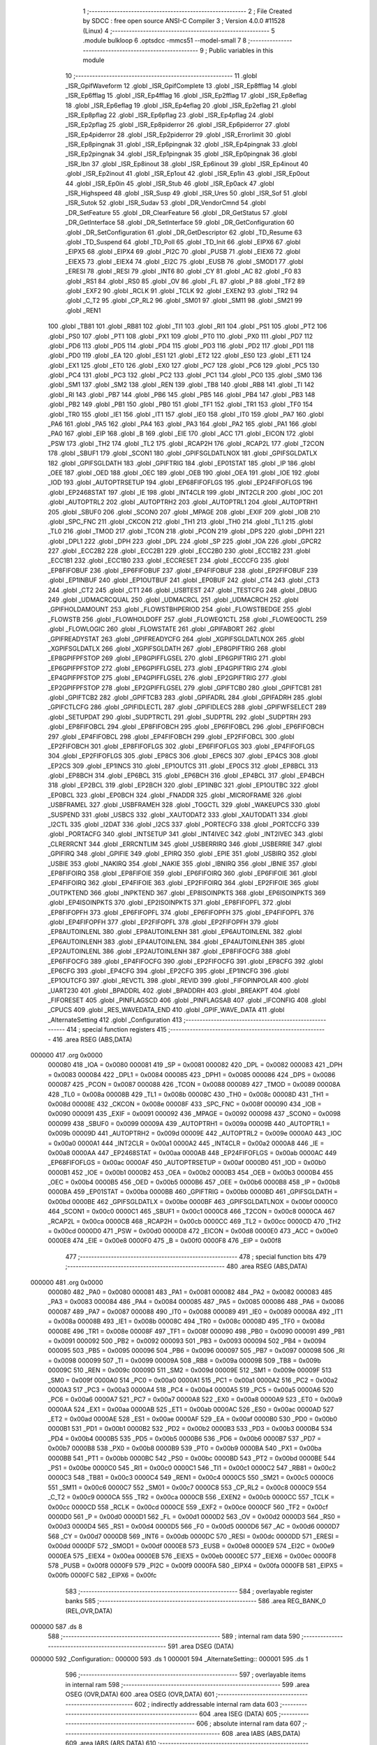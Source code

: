                                       1 ;--------------------------------------------------------
                                      2 ; File Created by SDCC : free open source ANSI-C Compiler
                                      3 ; Version 4.0.0 #11528 (Linux)
                                      4 ;--------------------------------------------------------
                                      5 	.module bulkloop
                                      6 	.optsdcc -mmcs51 --model-small
                                      7 	
                                      8 ;--------------------------------------------------------
                                      9 ; Public variables in this module
                                     10 ;--------------------------------------------------------
                                     11 	.globl _ISR_GpifWaveform
                                     12 	.globl _ISR_GpifComplete
                                     13 	.globl _ISR_Ep8fflag
                                     14 	.globl _ISR_Ep6fflag
                                     15 	.globl _ISR_Ep4fflag
                                     16 	.globl _ISR_Ep2fflag
                                     17 	.globl _ISR_Ep8eflag
                                     18 	.globl _ISR_Ep6eflag
                                     19 	.globl _ISR_Ep4eflag
                                     20 	.globl _ISR_Ep2eflag
                                     21 	.globl _ISR_Ep8pflag
                                     22 	.globl _ISR_Ep6pflag
                                     23 	.globl _ISR_Ep4pflag
                                     24 	.globl _ISR_Ep2pflag
                                     25 	.globl _ISR_Ep8piderror
                                     26 	.globl _ISR_Ep6piderror
                                     27 	.globl _ISR_Ep4piderror
                                     28 	.globl _ISR_Ep2piderror
                                     29 	.globl _ISR_Errorlimit
                                     30 	.globl _ISR_Ep8pingnak
                                     31 	.globl _ISR_Ep6pingnak
                                     32 	.globl _ISR_Ep4pingnak
                                     33 	.globl _ISR_Ep2pingnak
                                     34 	.globl _ISR_Ep1pingnak
                                     35 	.globl _ISR_Ep0pingnak
                                     36 	.globl _ISR_Ibn
                                     37 	.globl _ISR_Ep8inout
                                     38 	.globl _ISR_Ep6inout
                                     39 	.globl _ISR_Ep4inout
                                     40 	.globl _ISR_Ep2inout
                                     41 	.globl _ISR_Ep1out
                                     42 	.globl _ISR_Ep1in
                                     43 	.globl _ISR_Ep0out
                                     44 	.globl _ISR_Ep0in
                                     45 	.globl _ISR_Stub
                                     46 	.globl _ISR_Ep0ack
                                     47 	.globl _ISR_Highspeed
                                     48 	.globl _ISR_Susp
                                     49 	.globl _ISR_Ures
                                     50 	.globl _ISR_Sof
                                     51 	.globl _ISR_Sutok
                                     52 	.globl _ISR_Sudav
                                     53 	.globl _DR_VendorCmnd
                                     54 	.globl _DR_SetFeature
                                     55 	.globl _DR_ClearFeature
                                     56 	.globl _DR_GetStatus
                                     57 	.globl _DR_GetInterface
                                     58 	.globl _DR_SetInterface
                                     59 	.globl _DR_GetConfiguration
                                     60 	.globl _DR_SetConfiguration
                                     61 	.globl _DR_GetDescriptor
                                     62 	.globl _TD_Resume
                                     63 	.globl _TD_Suspend
                                     64 	.globl _TD_Poll
                                     65 	.globl _TD_Init
                                     66 	.globl _EIPX6
                                     67 	.globl _EIPX5
                                     68 	.globl _EIPX4
                                     69 	.globl _PI2C
                                     70 	.globl _PUSB
                                     71 	.globl _EIEX6
                                     72 	.globl _EIEX5
                                     73 	.globl _EIEX4
                                     74 	.globl _EI2C
                                     75 	.globl _EUSB
                                     76 	.globl _SMOD1
                                     77 	.globl _ERESI
                                     78 	.globl _RESI
                                     79 	.globl _INT6
                                     80 	.globl _CY
                                     81 	.globl _AC
                                     82 	.globl _F0
                                     83 	.globl _RS1
                                     84 	.globl _RS0
                                     85 	.globl _OV
                                     86 	.globl _FL
                                     87 	.globl _P
                                     88 	.globl _TF2
                                     89 	.globl _EXF2
                                     90 	.globl _RCLK
                                     91 	.globl _TCLK
                                     92 	.globl _EXEN2
                                     93 	.globl _TR2
                                     94 	.globl _C_T2
                                     95 	.globl _CP_RL2
                                     96 	.globl _SM01
                                     97 	.globl _SM11
                                     98 	.globl _SM21
                                     99 	.globl _REN1
                                    100 	.globl _TB81
                                    101 	.globl _RB81
                                    102 	.globl _TI1
                                    103 	.globl _RI1
                                    104 	.globl _PS1
                                    105 	.globl _PT2
                                    106 	.globl _PS0
                                    107 	.globl _PT1
                                    108 	.globl _PX1
                                    109 	.globl _PT0
                                    110 	.globl _PX0
                                    111 	.globl _PD7
                                    112 	.globl _PD6
                                    113 	.globl _PD5
                                    114 	.globl _PD4
                                    115 	.globl _PD3
                                    116 	.globl _PD2
                                    117 	.globl _PD1
                                    118 	.globl _PD0
                                    119 	.globl _EA
                                    120 	.globl _ES1
                                    121 	.globl _ET2
                                    122 	.globl _ES0
                                    123 	.globl _ET1
                                    124 	.globl _EX1
                                    125 	.globl _ET0
                                    126 	.globl _EX0
                                    127 	.globl _PC7
                                    128 	.globl _PC6
                                    129 	.globl _PC5
                                    130 	.globl _PC4
                                    131 	.globl _PC3
                                    132 	.globl _PC2
                                    133 	.globl _PC1
                                    134 	.globl _PC0
                                    135 	.globl _SM0
                                    136 	.globl _SM1
                                    137 	.globl _SM2
                                    138 	.globl _REN
                                    139 	.globl _TB8
                                    140 	.globl _RB8
                                    141 	.globl _TI
                                    142 	.globl _RI
                                    143 	.globl _PB7
                                    144 	.globl _PB6
                                    145 	.globl _PB5
                                    146 	.globl _PB4
                                    147 	.globl _PB3
                                    148 	.globl _PB2
                                    149 	.globl _PB1
                                    150 	.globl _PB0
                                    151 	.globl _TF1
                                    152 	.globl _TR1
                                    153 	.globl _TF0
                                    154 	.globl _TR0
                                    155 	.globl _IE1
                                    156 	.globl _IT1
                                    157 	.globl _IE0
                                    158 	.globl _IT0
                                    159 	.globl _PA7
                                    160 	.globl _PA6
                                    161 	.globl _PA5
                                    162 	.globl _PA4
                                    163 	.globl _PA3
                                    164 	.globl _PA2
                                    165 	.globl _PA1
                                    166 	.globl _PA0
                                    167 	.globl _EIP
                                    168 	.globl _B
                                    169 	.globl _EIE
                                    170 	.globl _ACC
                                    171 	.globl _EICON
                                    172 	.globl _PSW
                                    173 	.globl _TH2
                                    174 	.globl _TL2
                                    175 	.globl _RCAP2H
                                    176 	.globl _RCAP2L
                                    177 	.globl _T2CON
                                    178 	.globl _SBUF1
                                    179 	.globl _SCON1
                                    180 	.globl _GPIFSGLDATLNOX
                                    181 	.globl _GPIFSGLDATLX
                                    182 	.globl _GPIFSGLDATH
                                    183 	.globl _GPIFTRIG
                                    184 	.globl _EP01STAT
                                    185 	.globl _IP
                                    186 	.globl _OEE
                                    187 	.globl _OED
                                    188 	.globl _OEC
                                    189 	.globl _OEB
                                    190 	.globl _OEA
                                    191 	.globl _IOE
                                    192 	.globl _IOD
                                    193 	.globl _AUTOPTRSETUP
                                    194 	.globl _EP68FIFOFLGS
                                    195 	.globl _EP24FIFOFLGS
                                    196 	.globl _EP2468STAT
                                    197 	.globl _IE
                                    198 	.globl _INT4CLR
                                    199 	.globl _INT2CLR
                                    200 	.globl _IOC
                                    201 	.globl _AUTOPTRL2
                                    202 	.globl _AUTOPTRH2
                                    203 	.globl _AUTOPTRL1
                                    204 	.globl _AUTOPTRH1
                                    205 	.globl _SBUF0
                                    206 	.globl _SCON0
                                    207 	.globl _MPAGE
                                    208 	.globl _EXIF
                                    209 	.globl _IOB
                                    210 	.globl _SPC_FNC
                                    211 	.globl _CKCON
                                    212 	.globl _TH1
                                    213 	.globl _TH0
                                    214 	.globl _TL1
                                    215 	.globl _TL0
                                    216 	.globl _TMOD
                                    217 	.globl _TCON
                                    218 	.globl _PCON
                                    219 	.globl _DPS
                                    220 	.globl _DPH1
                                    221 	.globl _DPL1
                                    222 	.globl _DPH
                                    223 	.globl _DPL
                                    224 	.globl _SP
                                    225 	.globl _IOA
                                    226 	.globl _GPCR2
                                    227 	.globl _ECC2B2
                                    228 	.globl _ECC2B1
                                    229 	.globl _ECC2B0
                                    230 	.globl _ECC1B2
                                    231 	.globl _ECC1B1
                                    232 	.globl _ECC1B0
                                    233 	.globl _ECCRESET
                                    234 	.globl _ECCCFG
                                    235 	.globl _EP8FIFOBUF
                                    236 	.globl _EP6FIFOBUF
                                    237 	.globl _EP4FIFOBUF
                                    238 	.globl _EP2FIFOBUF
                                    239 	.globl _EP1INBUF
                                    240 	.globl _EP1OUTBUF
                                    241 	.globl _EP0BUF
                                    242 	.globl _CT4
                                    243 	.globl _CT3
                                    244 	.globl _CT2
                                    245 	.globl _CT1
                                    246 	.globl _USBTEST
                                    247 	.globl _TESTCFG
                                    248 	.globl _DBUG
                                    249 	.globl _UDMACRCQUAL
                                    250 	.globl _UDMACRCL
                                    251 	.globl _UDMACRCH
                                    252 	.globl _GPIFHOLDAMOUNT
                                    253 	.globl _FLOWSTBHPERIOD
                                    254 	.globl _FLOWSTBEDGE
                                    255 	.globl _FLOWSTB
                                    256 	.globl _FLOWHOLDOFF
                                    257 	.globl _FLOWEQ1CTL
                                    258 	.globl _FLOWEQ0CTL
                                    259 	.globl _FLOWLOGIC
                                    260 	.globl _FLOWSTATE
                                    261 	.globl _GPIFABORT
                                    262 	.globl _GPIFREADYSTAT
                                    263 	.globl _GPIFREADYCFG
                                    264 	.globl _XGPIFSGLDATLNOX
                                    265 	.globl _XGPIFSGLDATLX
                                    266 	.globl _XGPIFSGLDATH
                                    267 	.globl _EP8GPIFTRIG
                                    268 	.globl _EP8GPIFPFSTOP
                                    269 	.globl _EP8GPIFFLGSEL
                                    270 	.globl _EP6GPIFTRIG
                                    271 	.globl _EP6GPIFPFSTOP
                                    272 	.globl _EP6GPIFFLGSEL
                                    273 	.globl _EP4GPIFTRIG
                                    274 	.globl _EP4GPIFPFSTOP
                                    275 	.globl _EP4GPIFFLGSEL
                                    276 	.globl _EP2GPIFTRIG
                                    277 	.globl _EP2GPIFPFSTOP
                                    278 	.globl _EP2GPIFFLGSEL
                                    279 	.globl _GPIFTCB0
                                    280 	.globl _GPIFTCB1
                                    281 	.globl _GPIFTCB2
                                    282 	.globl _GPIFTCB3
                                    283 	.globl _GPIFADRL
                                    284 	.globl _GPIFADRH
                                    285 	.globl _GPIFCTLCFG
                                    286 	.globl _GPIFIDLECTL
                                    287 	.globl _GPIFIDLECS
                                    288 	.globl _GPIFWFSELECT
                                    289 	.globl _SETUPDAT
                                    290 	.globl _SUDPTRCTL
                                    291 	.globl _SUDPTRL
                                    292 	.globl _SUDPTRH
                                    293 	.globl _EP8FIFOBCL
                                    294 	.globl _EP8FIFOBCH
                                    295 	.globl _EP6FIFOBCL
                                    296 	.globl _EP6FIFOBCH
                                    297 	.globl _EP4FIFOBCL
                                    298 	.globl _EP4FIFOBCH
                                    299 	.globl _EP2FIFOBCL
                                    300 	.globl _EP2FIFOBCH
                                    301 	.globl _EP8FIFOFLGS
                                    302 	.globl _EP6FIFOFLGS
                                    303 	.globl _EP4FIFOFLGS
                                    304 	.globl _EP2FIFOFLGS
                                    305 	.globl _EP8CS
                                    306 	.globl _EP6CS
                                    307 	.globl _EP4CS
                                    308 	.globl _EP2CS
                                    309 	.globl _EP1INCS
                                    310 	.globl _EP1OUTCS
                                    311 	.globl _EP0CS
                                    312 	.globl _EP8BCL
                                    313 	.globl _EP8BCH
                                    314 	.globl _EP6BCL
                                    315 	.globl _EP6BCH
                                    316 	.globl _EP4BCL
                                    317 	.globl _EP4BCH
                                    318 	.globl _EP2BCL
                                    319 	.globl _EP2BCH
                                    320 	.globl _EP1INBC
                                    321 	.globl _EP1OUTBC
                                    322 	.globl _EP0BCL
                                    323 	.globl _EP0BCH
                                    324 	.globl _FNADDR
                                    325 	.globl _MICROFRAME
                                    326 	.globl _USBFRAMEL
                                    327 	.globl _USBFRAMEH
                                    328 	.globl _TOGCTL
                                    329 	.globl _WAKEUPCS
                                    330 	.globl _SUSPEND
                                    331 	.globl _USBCS
                                    332 	.globl _XAUTODAT2
                                    333 	.globl _XAUTODAT1
                                    334 	.globl _I2CTL
                                    335 	.globl _I2DAT
                                    336 	.globl _I2CS
                                    337 	.globl _PORTECFG
                                    338 	.globl _PORTCCFG
                                    339 	.globl _PORTACFG
                                    340 	.globl _INTSETUP
                                    341 	.globl _INT4IVEC
                                    342 	.globl _INT2IVEC
                                    343 	.globl _CLRERRCNT
                                    344 	.globl _ERRCNTLIM
                                    345 	.globl _USBERRIRQ
                                    346 	.globl _USBERRIE
                                    347 	.globl _GPIFIRQ
                                    348 	.globl _GPIFIE
                                    349 	.globl _EPIRQ
                                    350 	.globl _EPIE
                                    351 	.globl _USBIRQ
                                    352 	.globl _USBIE
                                    353 	.globl _NAKIRQ
                                    354 	.globl _NAKIE
                                    355 	.globl _IBNIRQ
                                    356 	.globl _IBNIE
                                    357 	.globl _EP8FIFOIRQ
                                    358 	.globl _EP8FIFOIE
                                    359 	.globl _EP6FIFOIRQ
                                    360 	.globl _EP6FIFOIE
                                    361 	.globl _EP4FIFOIRQ
                                    362 	.globl _EP4FIFOIE
                                    363 	.globl _EP2FIFOIRQ
                                    364 	.globl _EP2FIFOIE
                                    365 	.globl _OUTPKTEND
                                    366 	.globl _INPKTEND
                                    367 	.globl _EP8ISOINPKTS
                                    368 	.globl _EP6ISOINPKTS
                                    369 	.globl _EP4ISOINPKTS
                                    370 	.globl _EP2ISOINPKTS
                                    371 	.globl _EP8FIFOPFL
                                    372 	.globl _EP8FIFOPFH
                                    373 	.globl _EP6FIFOPFL
                                    374 	.globl _EP6FIFOPFH
                                    375 	.globl _EP4FIFOPFL
                                    376 	.globl _EP4FIFOPFH
                                    377 	.globl _EP2FIFOPFL
                                    378 	.globl _EP2FIFOPFH
                                    379 	.globl _EP8AUTOINLENL
                                    380 	.globl _EP8AUTOINLENH
                                    381 	.globl _EP6AUTOINLENL
                                    382 	.globl _EP6AUTOINLENH
                                    383 	.globl _EP4AUTOINLENL
                                    384 	.globl _EP4AUTOINLENH
                                    385 	.globl _EP2AUTOINLENL
                                    386 	.globl _EP2AUTOINLENH
                                    387 	.globl _EP8FIFOCFG
                                    388 	.globl _EP6FIFOCFG
                                    389 	.globl _EP4FIFOCFG
                                    390 	.globl _EP2FIFOCFG
                                    391 	.globl _EP8CFG
                                    392 	.globl _EP6CFG
                                    393 	.globl _EP4CFG
                                    394 	.globl _EP2CFG
                                    395 	.globl _EP1INCFG
                                    396 	.globl _EP1OUTCFG
                                    397 	.globl _REVCTL
                                    398 	.globl _REVID
                                    399 	.globl _FIFOPINPOLAR
                                    400 	.globl _UART230
                                    401 	.globl _BPADDRL
                                    402 	.globl _BPADDRH
                                    403 	.globl _BREAKPT
                                    404 	.globl _FIFORESET
                                    405 	.globl _PINFLAGSCD
                                    406 	.globl _PINFLAGSAB
                                    407 	.globl _IFCONFIG
                                    408 	.globl _CPUCS
                                    409 	.globl _RES_WAVEDATA_END
                                    410 	.globl _GPIF_WAVE_DATA
                                    411 	.globl _AlternateSetting
                                    412 	.globl _Configuration
                                    413 ;--------------------------------------------------------
                                    414 ; special function registers
                                    415 ;--------------------------------------------------------
                                    416 	.area RSEG    (ABS,DATA)
      000000                        417 	.org 0x0000
                           000080   418 _IOA	=	0x0080
                           000081   419 _SP	=	0x0081
                           000082   420 _DPL	=	0x0082
                           000083   421 _DPH	=	0x0083
                           000084   422 _DPL1	=	0x0084
                           000085   423 _DPH1	=	0x0085
                           000086   424 _DPS	=	0x0086
                           000087   425 _PCON	=	0x0087
                           000088   426 _TCON	=	0x0088
                           000089   427 _TMOD	=	0x0089
                           00008A   428 _TL0	=	0x008a
                           00008B   429 _TL1	=	0x008b
                           00008C   430 _TH0	=	0x008c
                           00008D   431 _TH1	=	0x008d
                           00008E   432 _CKCON	=	0x008e
                           00008F   433 _SPC_FNC	=	0x008f
                           000090   434 _IOB	=	0x0090
                           000091   435 _EXIF	=	0x0091
                           000092   436 _MPAGE	=	0x0092
                           000098   437 _SCON0	=	0x0098
                           000099   438 _SBUF0	=	0x0099
                           00009A   439 _AUTOPTRH1	=	0x009a
                           00009B   440 _AUTOPTRL1	=	0x009b
                           00009D   441 _AUTOPTRH2	=	0x009d
                           00009E   442 _AUTOPTRL2	=	0x009e
                           0000A0   443 _IOC	=	0x00a0
                           0000A1   444 _INT2CLR	=	0x00a1
                           0000A2   445 _INT4CLR	=	0x00a2
                           0000A8   446 _IE	=	0x00a8
                           0000AA   447 _EP2468STAT	=	0x00aa
                           0000AB   448 _EP24FIFOFLGS	=	0x00ab
                           0000AC   449 _EP68FIFOFLGS	=	0x00ac
                           0000AF   450 _AUTOPTRSETUP	=	0x00af
                           0000B0   451 _IOD	=	0x00b0
                           0000B1   452 _IOE	=	0x00b1
                           0000B2   453 _OEA	=	0x00b2
                           0000B3   454 _OEB	=	0x00b3
                           0000B4   455 _OEC	=	0x00b4
                           0000B5   456 _OED	=	0x00b5
                           0000B6   457 _OEE	=	0x00b6
                           0000B8   458 _IP	=	0x00b8
                           0000BA   459 _EP01STAT	=	0x00ba
                           0000BB   460 _GPIFTRIG	=	0x00bb
                           0000BD   461 _GPIFSGLDATH	=	0x00bd
                           0000BE   462 _GPIFSGLDATLX	=	0x00be
                           0000BF   463 _GPIFSGLDATLNOX	=	0x00bf
                           0000C0   464 _SCON1	=	0x00c0
                           0000C1   465 _SBUF1	=	0x00c1
                           0000C8   466 _T2CON	=	0x00c8
                           0000CA   467 _RCAP2L	=	0x00ca
                           0000CB   468 _RCAP2H	=	0x00cb
                           0000CC   469 _TL2	=	0x00cc
                           0000CD   470 _TH2	=	0x00cd
                           0000D0   471 _PSW	=	0x00d0
                           0000D8   472 _EICON	=	0x00d8
                           0000E0   473 _ACC	=	0x00e0
                           0000E8   474 _EIE	=	0x00e8
                           0000F0   475 _B	=	0x00f0
                           0000F8   476 _EIP	=	0x00f8
                                    477 ;--------------------------------------------------------
                                    478 ; special function bits
                                    479 ;--------------------------------------------------------
                                    480 	.area RSEG    (ABS,DATA)
      000000                        481 	.org 0x0000
                           000080   482 _PA0	=	0x0080
                           000081   483 _PA1	=	0x0081
                           000082   484 _PA2	=	0x0082
                           000083   485 _PA3	=	0x0083
                           000084   486 _PA4	=	0x0084
                           000085   487 _PA5	=	0x0085
                           000086   488 _PA6	=	0x0086
                           000087   489 _PA7	=	0x0087
                           000088   490 _IT0	=	0x0088
                           000089   491 _IE0	=	0x0089
                           00008A   492 _IT1	=	0x008a
                           00008B   493 _IE1	=	0x008b
                           00008C   494 _TR0	=	0x008c
                           00008D   495 _TF0	=	0x008d
                           00008E   496 _TR1	=	0x008e
                           00008F   497 _TF1	=	0x008f
                           000090   498 _PB0	=	0x0090
                           000091   499 _PB1	=	0x0091
                           000092   500 _PB2	=	0x0092
                           000093   501 _PB3	=	0x0093
                           000094   502 _PB4	=	0x0094
                           000095   503 _PB5	=	0x0095
                           000096   504 _PB6	=	0x0096
                           000097   505 _PB7	=	0x0097
                           000098   506 _RI	=	0x0098
                           000099   507 _TI	=	0x0099
                           00009A   508 _RB8	=	0x009a
                           00009B   509 _TB8	=	0x009b
                           00009C   510 _REN	=	0x009c
                           00009D   511 _SM2	=	0x009d
                           00009E   512 _SM1	=	0x009e
                           00009F   513 _SM0	=	0x009f
                           0000A0   514 _PC0	=	0x00a0
                           0000A1   515 _PC1	=	0x00a1
                           0000A2   516 _PC2	=	0x00a2
                           0000A3   517 _PC3	=	0x00a3
                           0000A4   518 _PC4	=	0x00a4
                           0000A5   519 _PC5	=	0x00a5
                           0000A6   520 _PC6	=	0x00a6
                           0000A7   521 _PC7	=	0x00a7
                           0000A8   522 _EX0	=	0x00a8
                           0000A9   523 _ET0	=	0x00a9
                           0000AA   524 _EX1	=	0x00aa
                           0000AB   525 _ET1	=	0x00ab
                           0000AC   526 _ES0	=	0x00ac
                           0000AD   527 _ET2	=	0x00ad
                           0000AE   528 _ES1	=	0x00ae
                           0000AF   529 _EA	=	0x00af
                           0000B0   530 _PD0	=	0x00b0
                           0000B1   531 _PD1	=	0x00b1
                           0000B2   532 _PD2	=	0x00b2
                           0000B3   533 _PD3	=	0x00b3
                           0000B4   534 _PD4	=	0x00b4
                           0000B5   535 _PD5	=	0x00b5
                           0000B6   536 _PD6	=	0x00b6
                           0000B7   537 _PD7	=	0x00b7
                           0000B8   538 _PX0	=	0x00b8
                           0000B9   539 _PT0	=	0x00b9
                           0000BA   540 _PX1	=	0x00ba
                           0000BB   541 _PT1	=	0x00bb
                           0000BC   542 _PS0	=	0x00bc
                           0000BD   543 _PT2	=	0x00bd
                           0000BE   544 _PS1	=	0x00be
                           0000C0   545 _RI1	=	0x00c0
                           0000C1   546 _TI1	=	0x00c1
                           0000C2   547 _RB81	=	0x00c2
                           0000C3   548 _TB81	=	0x00c3
                           0000C4   549 _REN1	=	0x00c4
                           0000C5   550 _SM21	=	0x00c5
                           0000C6   551 _SM11	=	0x00c6
                           0000C7   552 _SM01	=	0x00c7
                           0000C8   553 _CP_RL2	=	0x00c8
                           0000C9   554 _C_T2	=	0x00c9
                           0000CA   555 _TR2	=	0x00ca
                           0000CB   556 _EXEN2	=	0x00cb
                           0000CC   557 _TCLK	=	0x00cc
                           0000CD   558 _RCLK	=	0x00cd
                           0000CE   559 _EXF2	=	0x00ce
                           0000CF   560 _TF2	=	0x00cf
                           0000D0   561 _P	=	0x00d0
                           0000D1   562 _FL	=	0x00d1
                           0000D2   563 _OV	=	0x00d2
                           0000D3   564 _RS0	=	0x00d3
                           0000D4   565 _RS1	=	0x00d4
                           0000D5   566 _F0	=	0x00d5
                           0000D6   567 _AC	=	0x00d6
                           0000D7   568 _CY	=	0x00d7
                           0000DB   569 _INT6	=	0x00db
                           0000DC   570 _RESI	=	0x00dc
                           0000DD   571 _ERESI	=	0x00dd
                           0000DF   572 _SMOD1	=	0x00df
                           0000E8   573 _EUSB	=	0x00e8
                           0000E9   574 _EI2C	=	0x00e9
                           0000EA   575 _EIEX4	=	0x00ea
                           0000EB   576 _EIEX5	=	0x00eb
                           0000EC   577 _EIEX6	=	0x00ec
                           0000F8   578 _PUSB	=	0x00f8
                           0000F9   579 _PI2C	=	0x00f9
                           0000FA   580 _EIPX4	=	0x00fa
                           0000FB   581 _EIPX5	=	0x00fb
                           0000FC   582 _EIPX6	=	0x00fc
                                    583 ;--------------------------------------------------------
                                    584 ; overlayable register banks
                                    585 ;--------------------------------------------------------
                                    586 	.area REG_BANK_0	(REL,OVR,DATA)
      000000                        587 	.ds 8
                                    588 ;--------------------------------------------------------
                                    589 ; internal ram data
                                    590 ;--------------------------------------------------------
                                    591 	.area DSEG    (DATA)
      000000                        592 _Configuration::
      000000                        593 	.ds 1
      000001                        594 _AlternateSetting::
      000001                        595 	.ds 1
                                    596 ;--------------------------------------------------------
                                    597 ; overlayable items in internal ram 
                                    598 ;--------------------------------------------------------
                                    599 	.area	OSEG    (OVR,DATA)
                                    600 	.area	OSEG    (OVR,DATA)
                                    601 ;--------------------------------------------------------
                                    602 ; indirectly addressable internal ram data
                                    603 ;--------------------------------------------------------
                                    604 	.area ISEG    (DATA)
                                    605 ;--------------------------------------------------------
                                    606 ; absolute internal ram data
                                    607 ;--------------------------------------------------------
                                    608 	.area IABS    (ABS,DATA)
                                    609 	.area IABS    (ABS,DATA)
                                    610 ;--------------------------------------------------------
                                    611 ; bit data
                                    612 ;--------------------------------------------------------
                                    613 	.area BSEG    (BIT)
                                    614 ;--------------------------------------------------------
                                    615 ; paged external ram data
                                    616 ;--------------------------------------------------------
                                    617 	.area PSEG    (PAG,XDATA)
                                    618 ;--------------------------------------------------------
                                    619 ; external ram data
                                    620 ;--------------------------------------------------------
                                    621 	.area XSEG    (XDATA)
                           00E400   622 _GPIF_WAVE_DATA	=	0xe400
                           00E480   623 _RES_WAVEDATA_END	=	0xe480
                           00E600   624 _CPUCS	=	0xe600
                           00E601   625 _IFCONFIG	=	0xe601
                           00E602   626 _PINFLAGSAB	=	0xe602
                           00E603   627 _PINFLAGSCD	=	0xe603
                           00E604   628 _FIFORESET	=	0xe604
                           00E605   629 _BREAKPT	=	0xe605
                           00E606   630 _BPADDRH	=	0xe606
                           00E607   631 _BPADDRL	=	0xe607
                           00E608   632 _UART230	=	0xe608
                           00E609   633 _FIFOPINPOLAR	=	0xe609
                           00E60A   634 _REVID	=	0xe60a
                           00E60B   635 _REVCTL	=	0xe60b
                           00E610   636 _EP1OUTCFG	=	0xe610
                           00E611   637 _EP1INCFG	=	0xe611
                           00E612   638 _EP2CFG	=	0xe612
                           00E613   639 _EP4CFG	=	0xe613
                           00E614   640 _EP6CFG	=	0xe614
                           00E615   641 _EP8CFG	=	0xe615
                           00E618   642 _EP2FIFOCFG	=	0xe618
                           00E619   643 _EP4FIFOCFG	=	0xe619
                           00E61A   644 _EP6FIFOCFG	=	0xe61a
                           00E61B   645 _EP8FIFOCFG	=	0xe61b
                           00E620   646 _EP2AUTOINLENH	=	0xe620
                           00E621   647 _EP2AUTOINLENL	=	0xe621
                           00E622   648 _EP4AUTOINLENH	=	0xe622
                           00E623   649 _EP4AUTOINLENL	=	0xe623
                           00E624   650 _EP6AUTOINLENH	=	0xe624
                           00E625   651 _EP6AUTOINLENL	=	0xe625
                           00E626   652 _EP8AUTOINLENH	=	0xe626
                           00E627   653 _EP8AUTOINLENL	=	0xe627
                           00E630   654 _EP2FIFOPFH	=	0xe630
                           00E631   655 _EP2FIFOPFL	=	0xe631
                           00E632   656 _EP4FIFOPFH	=	0xe632
                           00E633   657 _EP4FIFOPFL	=	0xe633
                           00E634   658 _EP6FIFOPFH	=	0xe634
                           00E635   659 _EP6FIFOPFL	=	0xe635
                           00E636   660 _EP8FIFOPFH	=	0xe636
                           00E637   661 _EP8FIFOPFL	=	0xe637
                           00E640   662 _EP2ISOINPKTS	=	0xe640
                           00E641   663 _EP4ISOINPKTS	=	0xe641
                           00E642   664 _EP6ISOINPKTS	=	0xe642
                           00E643   665 _EP8ISOINPKTS	=	0xe643
                           00E648   666 _INPKTEND	=	0xe648
                           00E649   667 _OUTPKTEND	=	0xe649
                           00E650   668 _EP2FIFOIE	=	0xe650
                           00E651   669 _EP2FIFOIRQ	=	0xe651
                           00E652   670 _EP4FIFOIE	=	0xe652
                           00E653   671 _EP4FIFOIRQ	=	0xe653
                           00E654   672 _EP6FIFOIE	=	0xe654
                           00E655   673 _EP6FIFOIRQ	=	0xe655
                           00E656   674 _EP8FIFOIE	=	0xe656
                           00E657   675 _EP8FIFOIRQ	=	0xe657
                           00E658   676 _IBNIE	=	0xe658
                           00E659   677 _IBNIRQ	=	0xe659
                           00E65A   678 _NAKIE	=	0xe65a
                           00E65B   679 _NAKIRQ	=	0xe65b
                           00E65C   680 _USBIE	=	0xe65c
                           00E65D   681 _USBIRQ	=	0xe65d
                           00E65E   682 _EPIE	=	0xe65e
                           00E65F   683 _EPIRQ	=	0xe65f
                           00E660   684 _GPIFIE	=	0xe660
                           00E661   685 _GPIFIRQ	=	0xe661
                           00E662   686 _USBERRIE	=	0xe662
                           00E663   687 _USBERRIRQ	=	0xe663
                           00E664   688 _ERRCNTLIM	=	0xe664
                           00E665   689 _CLRERRCNT	=	0xe665
                           00E666   690 _INT2IVEC	=	0xe666
                           00E667   691 _INT4IVEC	=	0xe667
                           00E668   692 _INTSETUP	=	0xe668
                           00E670   693 _PORTACFG	=	0xe670
                           00E671   694 _PORTCCFG	=	0xe671
                           00E672   695 _PORTECFG	=	0xe672
                           00E678   696 _I2CS	=	0xe678
                           00E679   697 _I2DAT	=	0xe679
                           00E67A   698 _I2CTL	=	0xe67a
                           00E67B   699 _XAUTODAT1	=	0xe67b
                           00E67C   700 _XAUTODAT2	=	0xe67c
                           00E680   701 _USBCS	=	0xe680
                           00E681   702 _SUSPEND	=	0xe681
                           00E682   703 _WAKEUPCS	=	0xe682
                           00E683   704 _TOGCTL	=	0xe683
                           00E684   705 _USBFRAMEH	=	0xe684
                           00E685   706 _USBFRAMEL	=	0xe685
                           00E686   707 _MICROFRAME	=	0xe686
                           00E687   708 _FNADDR	=	0xe687
                           00E68A   709 _EP0BCH	=	0xe68a
                           00E68B   710 _EP0BCL	=	0xe68b
                           00E68D   711 _EP1OUTBC	=	0xe68d
                           00E68F   712 _EP1INBC	=	0xe68f
                           00E690   713 _EP2BCH	=	0xe690
                           00E691   714 _EP2BCL	=	0xe691
                           00E694   715 _EP4BCH	=	0xe694
                           00E695   716 _EP4BCL	=	0xe695
                           00E698   717 _EP6BCH	=	0xe698
                           00E699   718 _EP6BCL	=	0xe699
                           00E69C   719 _EP8BCH	=	0xe69c
                           00E69D   720 _EP8BCL	=	0xe69d
                           00E6A0   721 _EP0CS	=	0xe6a0
                           00E6A1   722 _EP1OUTCS	=	0xe6a1
                           00E6A2   723 _EP1INCS	=	0xe6a2
                           00E6A3   724 _EP2CS	=	0xe6a3
                           00E6A4   725 _EP4CS	=	0xe6a4
                           00E6A5   726 _EP6CS	=	0xe6a5
                           00E6A6   727 _EP8CS	=	0xe6a6
                           00E6A7   728 _EP2FIFOFLGS	=	0xe6a7
                           00E6A8   729 _EP4FIFOFLGS	=	0xe6a8
                           00E6A9   730 _EP6FIFOFLGS	=	0xe6a9
                           00E6AA   731 _EP8FIFOFLGS	=	0xe6aa
                           00E6AB   732 _EP2FIFOBCH	=	0xe6ab
                           00E6AC   733 _EP2FIFOBCL	=	0xe6ac
                           00E6AD   734 _EP4FIFOBCH	=	0xe6ad
                           00E6AE   735 _EP4FIFOBCL	=	0xe6ae
                           00E6AF   736 _EP6FIFOBCH	=	0xe6af
                           00E6B0   737 _EP6FIFOBCL	=	0xe6b0
                           00E6B1   738 _EP8FIFOBCH	=	0xe6b1
                           00E6B2   739 _EP8FIFOBCL	=	0xe6b2
                           00E6B3   740 _SUDPTRH	=	0xe6b3
                           00E6B4   741 _SUDPTRL	=	0xe6b4
                           00E6B5   742 _SUDPTRCTL	=	0xe6b5
                           00E6B8   743 _SETUPDAT	=	0xe6b8
                           00E6C0   744 _GPIFWFSELECT	=	0xe6c0
                           00E6C1   745 _GPIFIDLECS	=	0xe6c1
                           00E6C2   746 _GPIFIDLECTL	=	0xe6c2
                           00E6C3   747 _GPIFCTLCFG	=	0xe6c3
                           00E6C4   748 _GPIFADRH	=	0xe6c4
                           00E6C5   749 _GPIFADRL	=	0xe6c5
                           00E6CE   750 _GPIFTCB3	=	0xe6ce
                           00E6CF   751 _GPIFTCB2	=	0xe6cf
                           00E6D0   752 _GPIFTCB1	=	0xe6d0
                           00E6D1   753 _GPIFTCB0	=	0xe6d1
                           00E6D2   754 _EP2GPIFFLGSEL	=	0xe6d2
                           00E6D3   755 _EP2GPIFPFSTOP	=	0xe6d3
                           00E6D4   756 _EP2GPIFTRIG	=	0xe6d4
                           00E6DA   757 _EP4GPIFFLGSEL	=	0xe6da
                           00E6DB   758 _EP4GPIFPFSTOP	=	0xe6db
                           00E6DC   759 _EP4GPIFTRIG	=	0xe6dc
                           00E6E2   760 _EP6GPIFFLGSEL	=	0xe6e2
                           00E6E3   761 _EP6GPIFPFSTOP	=	0xe6e3
                           00E6E4   762 _EP6GPIFTRIG	=	0xe6e4
                           00E6EA   763 _EP8GPIFFLGSEL	=	0xe6ea
                           00E6EB   764 _EP8GPIFPFSTOP	=	0xe6eb
                           00E6EC   765 _EP8GPIFTRIG	=	0xe6ec
                           00E6F0   766 _XGPIFSGLDATH	=	0xe6f0
                           00E6F1   767 _XGPIFSGLDATLX	=	0xe6f1
                           00E6F2   768 _XGPIFSGLDATLNOX	=	0xe6f2
                           00E6F3   769 _GPIFREADYCFG	=	0xe6f3
                           00E6F4   770 _GPIFREADYSTAT	=	0xe6f4
                           00E6F5   771 _GPIFABORT	=	0xe6f5
                           00E6C6   772 _FLOWSTATE	=	0xe6c6
                           00E6C7   773 _FLOWLOGIC	=	0xe6c7
                           00E6C8   774 _FLOWEQ0CTL	=	0xe6c8
                           00E6C9   775 _FLOWEQ1CTL	=	0xe6c9
                           00E6CA   776 _FLOWHOLDOFF	=	0xe6ca
                           00E6CB   777 _FLOWSTB	=	0xe6cb
                           00E6CC   778 _FLOWSTBEDGE	=	0xe6cc
                           00E6CD   779 _FLOWSTBHPERIOD	=	0xe6cd
                           00E60C   780 _GPIFHOLDAMOUNT	=	0xe60c
                           00E67D   781 _UDMACRCH	=	0xe67d
                           00E67E   782 _UDMACRCL	=	0xe67e
                           00E67F   783 _UDMACRCQUAL	=	0xe67f
                           00E6F8   784 _DBUG	=	0xe6f8
                           00E6F9   785 _TESTCFG	=	0xe6f9
                           00E6FA   786 _USBTEST	=	0xe6fa
                           00E6FB   787 _CT1	=	0xe6fb
                           00E6FC   788 _CT2	=	0xe6fc
                           00E6FD   789 _CT3	=	0xe6fd
                           00E6FE   790 _CT4	=	0xe6fe
                           00E740   791 _EP0BUF	=	0xe740
                           00E780   792 _EP1OUTBUF	=	0xe780
                           00E7C0   793 _EP1INBUF	=	0xe7c0
                           00F000   794 _EP2FIFOBUF	=	0xf000
                           00F400   795 _EP4FIFOBUF	=	0xf400
                           00F800   796 _EP6FIFOBUF	=	0xf800
                           00FC00   797 _EP8FIFOBUF	=	0xfc00
                           00E628   798 _ECCCFG	=	0xe628
                           00E629   799 _ECCRESET	=	0xe629
                           00E62A   800 _ECC1B0	=	0xe62a
                           00E62B   801 _ECC1B1	=	0xe62b
                           00E62C   802 _ECC1B2	=	0xe62c
                           00E62D   803 _ECC2B0	=	0xe62d
                           00E62E   804 _ECC2B1	=	0xe62e
                           00E62F   805 _ECC2B2	=	0xe62f
                           00E50D   806 _GPCR2	=	0xe50d
                                    807 ;--------------------------------------------------------
                                    808 ; absolute external ram data
                                    809 ;--------------------------------------------------------
                                    810 	.area XABS    (ABS,XDATA)
                                    811 ;--------------------------------------------------------
                                    812 ; external initialized ram data
                                    813 ;--------------------------------------------------------
                                    814 	.area XISEG   (XDATA)
                                    815 	.area HOME    (CODE)
                                    816 	.area GSINIT0 (CODE)
                                    817 	.area GSINIT1 (CODE)
                                    818 	.area GSINIT2 (CODE)
                                    819 	.area GSINIT3 (CODE)
                                    820 	.area GSINIT4 (CODE)
                                    821 	.area GSINIT5 (CODE)
                                    822 	.area GSINIT  (CODE)
                                    823 	.area GSFINAL (CODE)
                                    824 	.area CSEG    (CODE)
                                    825 ;--------------------------------------------------------
                                    826 ; global & static initialisations
                                    827 ;--------------------------------------------------------
                                    828 	.area HOME    (CODE)
                                    829 	.area GSINIT  (CODE)
                                    830 	.area GSFINAL (CODE)
                                    831 	.area GSINIT  (CODE)
                                    832 ;--------------------------------------------------------
                                    833 ; Home
                                    834 ;--------------------------------------------------------
                                    835 	.area HOME    (CODE)
                                    836 	.area HOME    (CODE)
                                    837 ;--------------------------------------------------------
                                    838 ; code
                                    839 ;--------------------------------------------------------
                                    840 	.area CSEG    (CODE)
                                    841 ;------------------------------------------------------------
                                    842 ;Allocation info for local variables in function 'TD_Init'
                                    843 ;------------------------------------------------------------
                                    844 ;	bulkloop.c:34: void TD_Init(void)             // Called once at startup
                                    845 ;	-----------------------------------------
                                    846 ;	 function TD_Init
                                    847 ;	-----------------------------------------
      000000                        848 _TD_Init:
                           000007   849 	ar7 = 0x07
                           000006   850 	ar6 = 0x06
                           000005   851 	ar5 = 0x05
                           000004   852 	ar4 = 0x04
                           000003   853 	ar3 = 0x03
                           000002   854 	ar2 = 0x02
                           000001   855 	ar1 = 0x01
                           000000   856 	ar0 = 0x00
                                    857 ;	bulkloop.c:37: CPUCS = ((CPUCS & ~bmCLKSPD) | bmCLKSPD1) ;
      000000 90 E6 00         [24]  858 	mov	dptr,#_CPUCS
      000003 E0               [24]  859 	movx	a,@dptr
      000004 54 E7            [12]  860 	anl	a,#0xe7
      000006 44 10            [12]  861 	orl	a,#0x10
      000008 F0               [24]  862 	movx	@dptr,a
                                    863 ;	bulkloop.c:40: IFCONFIG |= 0x40;
      000009 90 E6 01         [24]  864 	mov	dptr,#_IFCONFIG
      00000C E0               [24]  865 	movx	a,@dptr
      00000D 43 E0 40         [24]  866 	orl	acc,#0x40
      000010 F0               [24]  867 	movx	@dptr,a
                                    868 ;	bulkloop.c:66: EP1OUTCFG = 0xA0;
      000011 90 E6 10         [24]  869 	mov	dptr,#_EP1OUTCFG
      000014 74 A0            [12]  870 	mov	a,#0xa0
      000016 F0               [24]  871 	movx	@dptr,a
                                    872 ;	bulkloop.c:67: EP1INCFG = 0xA0;
      000017 90 E6 11         [24]  873 	mov	dptr,#_EP1INCFG
      00001A F0               [24]  874 	movx	@dptr,a
                                    875 ;	bulkloop.c:68: SYNCDELAY;                    // see TRM section 15.14
      00001B 00               [12]  876 	nop 
      00001C 00               [12]  877 	nop 
      00001D 00               [12]  878 	nop 
                                    879 ;	bulkloop.c:69: EP2CFG = 0xA2;
      00001E 90 E6 12         [24]  880 	mov	dptr,#_EP2CFG
      000021 74 A2            [12]  881 	mov	a,#0xa2
      000023 F0               [24]  882 	movx	@dptr,a
                                    883 ;	bulkloop.c:70: SYNCDELAY;                    
      000024 00               [12]  884 	nop 
      000025 00               [12]  885 	nop 
      000026 00               [12]  886 	nop 
                                    887 ;	bulkloop.c:71: EP4CFG = 0xA0;
      000027 90 E6 13         [24]  888 	mov	dptr,#_EP4CFG
      00002A 74 A0            [12]  889 	mov	a,#0xa0
      00002C F0               [24]  890 	movx	@dptr,a
                                    891 ;	bulkloop.c:72: SYNCDELAY;                    
      00002D 00               [12]  892 	nop 
      00002E 00               [12]  893 	nop 
      00002F 00               [12]  894 	nop 
                                    895 ;	bulkloop.c:73: EP6CFG = 0xE2;
      000030 90 E6 14         [24]  896 	mov	dptr,#_EP6CFG
      000033 74 E2            [12]  897 	mov	a,#0xe2
      000035 F0               [24]  898 	movx	@dptr,a
                                    899 ;	bulkloop.c:74: SYNCDELAY;                    
      000036 00               [12]  900 	nop 
      000037 00               [12]  901 	nop 
      000038 00               [12]  902 	nop 
                                    903 ;	bulkloop.c:75: EP8CFG = 0xE0;
      000039 90 E6 15         [24]  904 	mov	dptr,#_EP8CFG
      00003C 74 E0            [12]  905 	mov	a,#0xe0
      00003E F0               [24]  906 	movx	@dptr,a
                                    907 ;	bulkloop.c:80: SYNCDELAY;                    
      00003F 00               [12]  908 	nop 
      000040 00               [12]  909 	nop 
      000041 00               [12]  910 	nop 
                                    911 ;	bulkloop.c:81: EP2BCL = 0x80;                // arm EP2OUT by writing byte count w/skip.
      000042 90 E6 91         [24]  912 	mov	dptr,#_EP2BCL
      000045 74 80            [12]  913 	mov	a,#0x80
      000047 F0               [24]  914 	movx	@dptr,a
                                    915 ;	bulkloop.c:82: SYNCDELAY;                    
      000048 00               [12]  916 	nop 
      000049 00               [12]  917 	nop 
      00004A 00               [12]  918 	nop 
                                    919 ;	bulkloop.c:83: EP2BCL = 0x80;
      00004B 90 E6 91         [24]  920 	mov	dptr,#_EP2BCL
      00004E 74 80            [12]  921 	mov	a,#0x80
      000050 F0               [24]  922 	movx	@dptr,a
                                    923 ;	bulkloop.c:84: SYNCDELAY;                    
      000051 00               [12]  924 	nop 
      000052 00               [12]  925 	nop 
      000053 00               [12]  926 	nop 
                                    927 ;	bulkloop.c:85: EP4BCL = 0x80;                // arm EP4OUT by writing byte count w/skip.
      000054 90 E6 95         [24]  928 	mov	dptr,#_EP4BCL
      000057 74 80            [12]  929 	mov	a,#0x80
      000059 F0               [24]  930 	movx	@dptr,a
                                    931 ;	bulkloop.c:86: SYNCDELAY;                    
      00005A 00               [12]  932 	nop 
      00005B 00               [12]  933 	nop 
      00005C 00               [12]  934 	nop 
                                    935 ;	bulkloop.c:87: EP4BCL = 0x80;    
      00005D 90 E6 95         [24]  936 	mov	dptr,#_EP4BCL
      000060 74 80            [12]  937 	mov	a,#0x80
      000062 F0               [24]  938 	movx	@dptr,a
                                    939 ;	bulkloop.c:90: AUTOPTRSETUP |= 0x01;
      000063 43 AF 01         [24]  940 	orl	_AUTOPTRSETUP,#0x01
                                    941 ;	bulkloop.c:92: }
      000066 22               [24]  942 	ret
                                    943 ;------------------------------------------------------------
                                    944 ;Allocation info for local variables in function 'TD_Poll'
                                    945 ;------------------------------------------------------------
                                    946 ;i                         Allocated to registers r4 r5 
                                    947 ;count                     Allocated to registers r7 r6 
                                    948 ;------------------------------------------------------------
                                    949 ;	bulkloop.c:95: void TD_Poll(void)              // Called repeatedly while the device is idle
                                    950 ;	-----------------------------------------
                                    951 ;	 function TD_Poll
                                    952 ;	-----------------------------------------
      000067                        953 _TD_Poll:
                                    954 ;	bulkloop.c:100: if(!(EP2468STAT & bmEP2EMPTY))
      000067 E5 AA            [12]  955 	mov	a,_EP2468STAT
      000069 20 E0 5F         [24]  956 	jb	acc.0,00105$
                                    957 ;	bulkloop.c:102: if(!(EP2468STAT & bmEP6FULL))
      00006C E5 AA            [12]  958 	mov	a,_EP2468STAT
      00006E 20 E5 5A         [24]  959 	jb	acc.5,00105$
                                    960 ;	bulkloop.c:104: APTR1H = MSB( &EP2FIFOBUF );
      000071 7E 00            [12]  961 	mov	r6,#_EP2FIFOBUF
      000073 7F F0            [12]  962 	mov	r7,#(_EP2FIFOBUF >> 8)
      000075 8F 9A            [24]  963 	mov	_AUTOPTRH1,r7
                                    964 ;	bulkloop.c:105: APTR1L = LSB( &EP2FIFOBUF );
      000077 75 9B 00         [24]  965 	mov	_AUTOPTRL1,#_EP2FIFOBUF
                                    966 ;	bulkloop.c:107: AUTOPTRH2 = MSB( &EP6FIFOBUF );
      00007A 7E 00            [12]  967 	mov	r6,#_EP6FIFOBUF
      00007C 7F F8            [12]  968 	mov	r7,#(_EP6FIFOBUF >> 8)
      00007E 8F 9D            [24]  969 	mov	_AUTOPTRH2,r7
                                    970 ;	bulkloop.c:108: AUTOPTRL2 = LSB( &EP6FIFOBUF );
      000080 75 9E 00         [24]  971 	mov	_AUTOPTRL2,#_EP6FIFOBUF
                                    972 ;	bulkloop.c:110: count = (EP2BCH << 8) + EP2BCL;
      000083 90 E6 90         [24]  973 	mov	dptr,#_EP2BCH
      000086 E0               [24]  974 	movx	a,@dptr
      000087 FE               [12]  975 	mov	r6,a
      000088 7F 00            [12]  976 	mov	r7,#0x00
      00008A 90 E6 91         [24]  977 	mov	dptr,#_EP2BCL
      00008D E0               [24]  978 	movx	a,@dptr
      00008E 7C 00            [12]  979 	mov	r4,#0x00
      000090 2F               [12]  980 	add	a,r7
      000091 FF               [12]  981 	mov	r7,a
      000092 EC               [12]  982 	mov	a,r4
      000093 3E               [12]  983 	addc	a,r6
      000094 FE               [12]  984 	mov	r6,a
                                    985 ;	bulkloop.c:113: for( i = 0x0000; i < count; i++ )
      000095 7C 00            [12]  986 	mov	r4,#0x00
      000097 7D 00            [12]  987 	mov	r5,#0x00
      000099                        988 00112$:
      000099 C3               [12]  989 	clr	c
      00009A EC               [12]  990 	mov	a,r4
      00009B 9F               [12]  991 	subb	a,r7
      00009C ED               [12]  992 	mov	a,r5
      00009D 9E               [12]  993 	subb	a,r6
      00009E 50 0F            [24]  994 	jnc	00101$
                                    995 ;	bulkloop.c:116: EXTAUTODAT2 = EXTAUTODAT1;
      0000A0 90 E6 7B         [24]  996 	mov	dptr,#_XAUTODAT1
      0000A3 E0               [24]  997 	movx	a,@dptr
      0000A4 90 E6 7C         [24]  998 	mov	dptr,#_XAUTODAT2
      0000A7 F0               [24]  999 	movx	@dptr,a
                                   1000 ;	bulkloop.c:113: for( i = 0x0000; i < count; i++ )
      0000A8 0C               [12] 1001 	inc	r4
      0000A9 BC 00 ED         [24] 1002 	cjne	r4,#0x00,00112$
      0000AC 0D               [12] 1003 	inc	r5
      0000AD 80 EA            [24] 1004 	sjmp	00112$
      0000AF                       1005 00101$:
                                   1006 ;	bulkloop.c:118: EP6BCH = EP2BCH;  
      0000AF 90 E6 90         [24] 1007 	mov	dptr,#_EP2BCH
      0000B2 E0               [24] 1008 	movx	a,@dptr
      0000B3 90 E6 98         [24] 1009 	mov	dptr,#_EP6BCH
      0000B6 F0               [24] 1010 	movx	@dptr,a
                                   1011 ;	bulkloop.c:119: SYNCDELAY;  
      0000B7 00               [12] 1012 	nop 
      0000B8 00               [12] 1013 	nop 
      0000B9 00               [12] 1014 	nop 
                                   1015 ;	bulkloop.c:120: EP6BCL = EP2BCL;        // arm EP6IN
      0000BA 90 E6 91         [24] 1016 	mov	dptr,#_EP2BCL
      0000BD E0               [24] 1017 	movx	a,@dptr
      0000BE 90 E6 99         [24] 1018 	mov	dptr,#_EP6BCL
      0000C1 F0               [24] 1019 	movx	@dptr,a
                                   1020 ;	bulkloop.c:121: SYNCDELAY;                    
      0000C2 00               [12] 1021 	nop 
      0000C3 00               [12] 1022 	nop 
      0000C4 00               [12] 1023 	nop 
                                   1024 ;	bulkloop.c:122: EP2BCL = 0x80;          // re(arm) EP2OUT
      0000C5 90 E6 91         [24] 1025 	mov	dptr,#_EP2BCL
      0000C8 74 80            [12] 1026 	mov	a,#0x80
      0000CA F0               [24] 1027 	movx	@dptr,a
      0000CB                       1028 00105$:
                                   1029 ;	bulkloop.c:126: if(!(EP2468STAT & bmEP4EMPTY))
      0000CB E5 AA            [12] 1030 	mov	a,_EP2468STAT
      0000CD 20 E2 5F         [24] 1031 	jb	acc.2,00117$
                                   1032 ;	bulkloop.c:128: if(!(EP2468STAT & bmEP8FULL))
      0000D0 E5 AA            [12] 1033 	mov	a,_EP2468STAT
      0000D2 20 E7 5A         [24] 1034 	jb	acc.7,00117$
                                   1035 ;	bulkloop.c:130: APTR1H = MSB( &EP4FIFOBUF );
      0000D5 7E 00            [12] 1036 	mov	r6,#_EP4FIFOBUF
      0000D7 7F F4            [12] 1037 	mov	r7,#(_EP4FIFOBUF >> 8)
      0000D9 8F 9A            [24] 1038 	mov	_AUTOPTRH1,r7
                                   1039 ;	bulkloop.c:131: APTR1L = LSB( &EP4FIFOBUF );
      0000DB 75 9B 00         [24] 1040 	mov	_AUTOPTRL1,#_EP4FIFOBUF
                                   1041 ;	bulkloop.c:133: AUTOPTRH2 = MSB( &EP8FIFOBUF );
      0000DE 7E 00            [12] 1042 	mov	r6,#_EP8FIFOBUF
      0000E0 7F FC            [12] 1043 	mov	r7,#(_EP8FIFOBUF >> 8)
      0000E2 8F 9D            [24] 1044 	mov	_AUTOPTRH2,r7
                                   1045 ;	bulkloop.c:134: AUTOPTRL2 = LSB( &EP8FIFOBUF );
      0000E4 75 9E 00         [24] 1046 	mov	_AUTOPTRL2,#_EP8FIFOBUF
                                   1047 ;	bulkloop.c:136: count = (EP4BCH << 8) + EP4BCL;
      0000E7 90 E6 94         [24] 1048 	mov	dptr,#_EP4BCH
      0000EA E0               [24] 1049 	movx	a,@dptr
      0000EB FE               [12] 1050 	mov	r6,a
      0000EC 7F 00            [12] 1051 	mov	r7,#0x00
      0000EE 90 E6 95         [24] 1052 	mov	dptr,#_EP4BCL
      0000F1 E0               [24] 1053 	movx	a,@dptr
      0000F2 7C 00            [12] 1054 	mov	r4,#0x00
      0000F4 2F               [12] 1055 	add	a,r7
      0000F5 FF               [12] 1056 	mov	r7,a
      0000F6 EC               [12] 1057 	mov	a,r4
      0000F7 3E               [12] 1058 	addc	a,r6
      0000F8 FE               [12] 1059 	mov	r6,a
                                   1060 ;	bulkloop.c:139: for( i = 0x0000; i < count; i++ )
      0000F9 7C 00            [12] 1061 	mov	r4,#0x00
      0000FB 7D 00            [12] 1062 	mov	r5,#0x00
      0000FD                       1063 00115$:
      0000FD C3               [12] 1064 	clr	c
      0000FE EC               [12] 1065 	mov	a,r4
      0000FF 9F               [12] 1066 	subb	a,r7
      000100 ED               [12] 1067 	mov	a,r5
      000101 9E               [12] 1068 	subb	a,r6
      000102 50 0F            [24] 1069 	jnc	00106$
                                   1070 ;	bulkloop.c:142: EXTAUTODAT2 = EXTAUTODAT1;
      000104 90 E6 7B         [24] 1071 	mov	dptr,#_XAUTODAT1
      000107 E0               [24] 1072 	movx	a,@dptr
      000108 90 E6 7C         [24] 1073 	mov	dptr,#_XAUTODAT2
      00010B F0               [24] 1074 	movx	@dptr,a
                                   1075 ;	bulkloop.c:139: for( i = 0x0000; i < count; i++ )
      00010C 0C               [12] 1076 	inc	r4
      00010D BC 00 ED         [24] 1077 	cjne	r4,#0x00,00115$
      000110 0D               [12] 1078 	inc	r5
      000111 80 EA            [24] 1079 	sjmp	00115$
      000113                       1080 00106$:
                                   1081 ;	bulkloop.c:144: EP8BCH = EP4BCH;  
      000113 90 E6 94         [24] 1082 	mov	dptr,#_EP4BCH
      000116 E0               [24] 1083 	movx	a,@dptr
      000117 90 E6 9C         [24] 1084 	mov	dptr,#_EP8BCH
      00011A F0               [24] 1085 	movx	@dptr,a
                                   1086 ;	bulkloop.c:145: SYNCDELAY;  
      00011B 00               [12] 1087 	nop 
      00011C 00               [12] 1088 	nop 
      00011D 00               [12] 1089 	nop 
                                   1090 ;	bulkloop.c:146: EP8BCL = EP4BCL;        // arm EP8IN
      00011E 90 E6 95         [24] 1091 	mov	dptr,#_EP4BCL
      000121 E0               [24] 1092 	movx	a,@dptr
      000122 90 E6 9D         [24] 1093 	mov	dptr,#_EP8BCL
      000125 F0               [24] 1094 	movx	@dptr,a
                                   1095 ;	bulkloop.c:147: SYNCDELAY;                    
      000126 00               [12] 1096 	nop 
      000127 00               [12] 1097 	nop 
      000128 00               [12] 1098 	nop 
                                   1099 ;	bulkloop.c:148: EP4BCL = 0x80;          // re(arm) EP4OUT
      000129 90 E6 95         [24] 1100 	mov	dptr,#_EP4BCL
      00012C 74 80            [12] 1101 	mov	a,#0x80
      00012E F0               [24] 1102 	movx	@dptr,a
      00012F                       1103 00117$:
                                   1104 ;	bulkloop.c:151: }
      00012F 22               [24] 1105 	ret
                                   1106 ;------------------------------------------------------------
                                   1107 ;Allocation info for local variables in function 'TD_Suspend'
                                   1108 ;------------------------------------------------------------
                                   1109 ;	bulkloop.c:153: BOOL TD_Suspend(void)          // Called before the device goes into suspend mode
                                   1110 ;	-----------------------------------------
                                   1111 ;	 function TD_Suspend
                                   1112 ;	-----------------------------------------
      000130                       1113 _TD_Suspend:
                                   1114 ;	bulkloop.c:155: return(TRUE);
      000130 D3               [12] 1115 	setb	c
                                   1116 ;	bulkloop.c:156: }
      000131 22               [24] 1117 	ret
                                   1118 ;------------------------------------------------------------
                                   1119 ;Allocation info for local variables in function 'TD_Resume'
                                   1120 ;------------------------------------------------------------
                                   1121 ;	bulkloop.c:158: BOOL TD_Resume(void)          // Called after the device resumes
                                   1122 ;	-----------------------------------------
                                   1123 ;	 function TD_Resume
                                   1124 ;	-----------------------------------------
      000132                       1125 _TD_Resume:
                                   1126 ;	bulkloop.c:160: return(TRUE);
      000132 D3               [12] 1127 	setb	c
                                   1128 ;	bulkloop.c:161: }
      000133 22               [24] 1129 	ret
                                   1130 ;------------------------------------------------------------
                                   1131 ;Allocation info for local variables in function 'DR_GetDescriptor'
                                   1132 ;------------------------------------------------------------
                                   1133 ;	bulkloop.c:168: BOOL DR_GetDescriptor(void)
                                   1134 ;	-----------------------------------------
                                   1135 ;	 function DR_GetDescriptor
                                   1136 ;	-----------------------------------------
      000134                       1137 _DR_GetDescriptor:
                                   1138 ;	bulkloop.c:170: return(TRUE);
      000134 D3               [12] 1139 	setb	c
                                   1140 ;	bulkloop.c:171: }
      000135 22               [24] 1141 	ret
                                   1142 ;------------------------------------------------------------
                                   1143 ;Allocation info for local variables in function 'DR_SetConfiguration'
                                   1144 ;------------------------------------------------------------
                                   1145 ;	bulkloop.c:173: BOOL DR_SetConfiguration(void)   // Called when a Set Configuration command is received
                                   1146 ;	-----------------------------------------
                                   1147 ;	 function DR_SetConfiguration
                                   1148 ;	-----------------------------------------
      000136                       1149 _DR_SetConfiguration:
                                   1150 ;	bulkloop.c:175: Configuration = SETUPDAT[2];
      000136 90 E6 BA         [24] 1151 	mov	dptr,#(_SETUPDAT + 0x0002)
      000139 E0               [24] 1152 	movx	a,@dptr
      00013A F5*00            [12] 1153 	mov	_Configuration,a
                                   1154 ;	bulkloop.c:176: return(TRUE);            // Handled by user code
      00013C D3               [12] 1155 	setb	c
                                   1156 ;	bulkloop.c:177: }
      00013D 22               [24] 1157 	ret
                                   1158 ;------------------------------------------------------------
                                   1159 ;Allocation info for local variables in function 'DR_GetConfiguration'
                                   1160 ;------------------------------------------------------------
                                   1161 ;	bulkloop.c:179: BOOL DR_GetConfiguration(void)   // Called when a Get Configuration command is received
                                   1162 ;	-----------------------------------------
                                   1163 ;	 function DR_GetConfiguration
                                   1164 ;	-----------------------------------------
      00013E                       1165 _DR_GetConfiguration:
                                   1166 ;	bulkloop.c:181: EP0BUF[0] = Configuration;
      00013E 90 E7 40         [24] 1167 	mov	dptr,#_EP0BUF
      000141 E5*00            [12] 1168 	mov	a,_Configuration
      000143 F0               [24] 1169 	movx	@dptr,a
                                   1170 ;	bulkloop.c:182: EP0BCH = 0;
      000144 90 E6 8A         [24] 1171 	mov	dptr,#_EP0BCH
      000147 E4               [12] 1172 	clr	a
      000148 F0               [24] 1173 	movx	@dptr,a
                                   1174 ;	bulkloop.c:183: EP0BCL = 1;
      000149 90 E6 8B         [24] 1175 	mov	dptr,#_EP0BCL
      00014C 04               [12] 1176 	inc	a
      00014D F0               [24] 1177 	movx	@dptr,a
                                   1178 ;	bulkloop.c:184: return(TRUE);            // Handled by user code
      00014E D3               [12] 1179 	setb	c
                                   1180 ;	bulkloop.c:185: }
      00014F 22               [24] 1181 	ret
                                   1182 ;------------------------------------------------------------
                                   1183 ;Allocation info for local variables in function 'DR_SetInterface'
                                   1184 ;------------------------------------------------------------
                                   1185 ;	bulkloop.c:187: BOOL DR_SetInterface(void)       // Called when a Set Interface command is received
                                   1186 ;	-----------------------------------------
                                   1187 ;	 function DR_SetInterface
                                   1188 ;	-----------------------------------------
      000150                       1189 _DR_SetInterface:
                                   1190 ;	bulkloop.c:189: AlternateSetting = SETUPDAT[2];
      000150 90 E6 BA         [24] 1191 	mov	dptr,#(_SETUPDAT + 0x0002)
      000153 E0               [24] 1192 	movx	a,@dptr
      000154 F5*01            [12] 1193 	mov	_AlternateSetting,a
                                   1194 ;	bulkloop.c:190: return(TRUE);            // Handled by user code
      000156 D3               [12] 1195 	setb	c
                                   1196 ;	bulkloop.c:191: }
      000157 22               [24] 1197 	ret
                                   1198 ;------------------------------------------------------------
                                   1199 ;Allocation info for local variables in function 'DR_GetInterface'
                                   1200 ;------------------------------------------------------------
                                   1201 ;	bulkloop.c:193: BOOL DR_GetInterface(void)       // Called when a Set Interface command is received
                                   1202 ;	-----------------------------------------
                                   1203 ;	 function DR_GetInterface
                                   1204 ;	-----------------------------------------
      000158                       1205 _DR_GetInterface:
                                   1206 ;	bulkloop.c:195: EP0BUF[0] = AlternateSetting;
      000158 90 E7 40         [24] 1207 	mov	dptr,#_EP0BUF
      00015B E5*01            [12] 1208 	mov	a,_AlternateSetting
      00015D F0               [24] 1209 	movx	@dptr,a
                                   1210 ;	bulkloop.c:196: EP0BCH = 0;
      00015E 90 E6 8A         [24] 1211 	mov	dptr,#_EP0BCH
      000161 E4               [12] 1212 	clr	a
      000162 F0               [24] 1213 	movx	@dptr,a
                                   1214 ;	bulkloop.c:197: EP0BCL = 1;
      000163 90 E6 8B         [24] 1215 	mov	dptr,#_EP0BCL
      000166 04               [12] 1216 	inc	a
      000167 F0               [24] 1217 	movx	@dptr,a
                                   1218 ;	bulkloop.c:198: return(TRUE);            // Handled by user code
      000168 D3               [12] 1219 	setb	c
                                   1220 ;	bulkloop.c:199: }
      000169 22               [24] 1221 	ret
                                   1222 ;------------------------------------------------------------
                                   1223 ;Allocation info for local variables in function 'DR_GetStatus'
                                   1224 ;------------------------------------------------------------
                                   1225 ;	bulkloop.c:201: BOOL DR_GetStatus(void)
                                   1226 ;	-----------------------------------------
                                   1227 ;	 function DR_GetStatus
                                   1228 ;	-----------------------------------------
      00016A                       1229 _DR_GetStatus:
                                   1230 ;	bulkloop.c:203: return(TRUE);
      00016A D3               [12] 1231 	setb	c
                                   1232 ;	bulkloop.c:204: }
      00016B 22               [24] 1233 	ret
                                   1234 ;------------------------------------------------------------
                                   1235 ;Allocation info for local variables in function 'DR_ClearFeature'
                                   1236 ;------------------------------------------------------------
                                   1237 ;	bulkloop.c:206: BOOL DR_ClearFeature(void)
                                   1238 ;	-----------------------------------------
                                   1239 ;	 function DR_ClearFeature
                                   1240 ;	-----------------------------------------
      00016C                       1241 _DR_ClearFeature:
                                   1242 ;	bulkloop.c:208: return(TRUE);
      00016C D3               [12] 1243 	setb	c
                                   1244 ;	bulkloop.c:209: }
      00016D 22               [24] 1245 	ret
                                   1246 ;------------------------------------------------------------
                                   1247 ;Allocation info for local variables in function 'DR_SetFeature'
                                   1248 ;------------------------------------------------------------
                                   1249 ;	bulkloop.c:211: BOOL DR_SetFeature(void)
                                   1250 ;	-----------------------------------------
                                   1251 ;	 function DR_SetFeature
                                   1252 ;	-----------------------------------------
      00016E                       1253 _DR_SetFeature:
                                   1254 ;	bulkloop.c:213: return(TRUE);
      00016E D3               [12] 1255 	setb	c
                                   1256 ;	bulkloop.c:214: }
      00016F 22               [24] 1257 	ret
                                   1258 ;------------------------------------------------------------
                                   1259 ;Allocation info for local variables in function 'DR_VendorCmnd'
                                   1260 ;------------------------------------------------------------
                                   1261 ;tmp                       Allocated to registers 
                                   1262 ;------------------------------------------------------------
                                   1263 ;	bulkloop.c:216: BOOL DR_VendorCmnd(void)
                                   1264 ;	-----------------------------------------
                                   1265 ;	 function DR_VendorCmnd
                                   1266 ;	-----------------------------------------
      000170                       1267 _DR_VendorCmnd:
                                   1268 ;	bulkloop.c:220: switch (SETUPDAT[1])
      000170 90 E6 B9         [24] 1269 	mov	dptr,#(_SETUPDAT + 0x0001)
      000173 E0               [24] 1270 	movx	a,@dptr
      000174 FF               [12] 1271 	mov	r7,a
      000175 BF D0 02         [24] 1272 	cjne	r7,#0xd0,00117$
      000178 80 05            [24] 1273 	sjmp	00101$
      00017A                       1274 00117$:
                                   1275 ;	bulkloop.c:222: case VR_NAKALL_ON:
      00017A BF D1 24         [24] 1276 	cjne	r7,#0xd1,00103$
      00017D 80 11            [24] 1277 	sjmp	00102$
      00017F                       1278 00101$:
                                   1279 ;	bulkloop.c:223: tmp = FIFORESET;
      00017F 90 E6 04         [24] 1280 	mov	dptr,#_FIFORESET
      000182 E0               [24] 1281 	movx	a,@dptr
                                   1282 ;	bulkloop.c:224: tmp |= bmNAKALL;      
      000183 44 80            [12] 1283 	orl	a,#0x80
      000185 FF               [12] 1284 	mov	r7,a
                                   1285 ;	bulkloop.c:225: SYNCDELAY;                    
      000186 00               [12] 1286 	nop 
      000187 00               [12] 1287 	nop 
      000188 00               [12] 1288 	nop 
                                   1289 ;	bulkloop.c:226: FIFORESET = tmp;
      000189 90 E6 04         [24] 1290 	mov	dptr,#_FIFORESET
      00018C EF               [12] 1291 	mov	a,r7
      00018D F0               [24] 1292 	movx	@dptr,a
                                   1293 ;	bulkloop.c:227: break;
                                   1294 ;	bulkloop.c:228: case VR_NAKALL_OFF:
      00018E 80 13            [24] 1295 	sjmp	00104$
      000190                       1296 00102$:
                                   1297 ;	bulkloop.c:229: tmp = FIFORESET;
      000190 90 E6 04         [24] 1298 	mov	dptr,#_FIFORESET
      000193 E0               [24] 1299 	movx	a,@dptr
                                   1300 ;	bulkloop.c:230: tmp &= ~bmNAKALL;      
      000194 54 7F            [12] 1301 	anl	a,#0x7f
      000196 FF               [12] 1302 	mov	r7,a
                                   1303 ;	bulkloop.c:231: SYNCDELAY;                    
      000197 00               [12] 1304 	nop 
      000198 00               [12] 1305 	nop 
      000199 00               [12] 1306 	nop 
                                   1307 ;	bulkloop.c:232: FIFORESET = tmp;
      00019A 90 E6 04         [24] 1308 	mov	dptr,#_FIFORESET
      00019D EF               [12] 1309 	mov	a,r7
      00019E F0               [24] 1310 	movx	@dptr,a
                                   1311 ;	bulkloop.c:233: break;
                                   1312 ;	bulkloop.c:234: default:
      00019F 80 02            [24] 1313 	sjmp	00104$
      0001A1                       1314 00103$:
                                   1315 ;	bulkloop.c:235: return(TRUE);
      0001A1 D3               [12] 1316 	setb	c
                                   1317 ;	bulkloop.c:236: }
      0001A2 22               [24] 1318 	ret
      0001A3                       1319 00104$:
                                   1320 ;	bulkloop.c:238: return(FALSE);
      0001A3 C3               [12] 1321 	clr	c
                                   1322 ;	bulkloop.c:239: }
      0001A4 22               [24] 1323 	ret
                                   1324 ;------------------------------------------------------------
                                   1325 ;Allocation info for local variables in function 'ISR_Sudav'
                                   1326 ;------------------------------------------------------------
                                   1327 ;	bulkloop.c:247: void ISR_Sudav(void) __interrupt 0
                                   1328 ;	-----------------------------------------
                                   1329 ;	 function ISR_Sudav
                                   1330 ;	-----------------------------------------
      0001A5                       1331 _ISR_Sudav:
      0001A5 C0 E0            [24] 1332 	push	acc
      0001A7 C0 82            [24] 1333 	push	dpl
      0001A9 C0 83            [24] 1334 	push	dph
                                   1335 ;	bulkloop.c:249: GotSUD = TRUE;            // Set flag
                                   1336 ;	assignBit
      0001AB D2*00            [12] 1337 	setb	_GotSUD
                                   1338 ;	bulkloop.c:250: EZUSB_IRQ_CLEAR();
      0001AD 53 91 EF         [24] 1339 	anl	_EXIF,#0xef
                                   1340 ;	bulkloop.c:251: USBIRQ = bmSUDAV;         // Clear SUDAV IRQ
      0001B0 90 E6 5D         [24] 1341 	mov	dptr,#_USBIRQ
      0001B3 74 01            [12] 1342 	mov	a,#0x01
      0001B5 F0               [24] 1343 	movx	@dptr,a
                                   1344 ;	bulkloop.c:252: }
      0001B6 D0 83            [24] 1345 	pop	dph
      0001B8 D0 82            [24] 1346 	pop	dpl
      0001BA D0 E0            [24] 1347 	pop	acc
      0001BC 32               [24] 1348 	reti
                                   1349 ;	eliminated unneeded mov psw,# (no regs used in bank)
                                   1350 ;	eliminated unneeded push/pop psw
                                   1351 ;	eliminated unneeded push/pop b
                                   1352 ;------------------------------------------------------------
                                   1353 ;Allocation info for local variables in function 'ISR_Sutok'
                                   1354 ;------------------------------------------------------------
                                   1355 ;	bulkloop.c:255: void ISR_Sutok(void) __interrupt 0
                                   1356 ;	-----------------------------------------
                                   1357 ;	 function ISR_Sutok
                                   1358 ;	-----------------------------------------
      0001BD                       1359 _ISR_Sutok:
      0001BD C0 E0            [24] 1360 	push	acc
      0001BF C0 82            [24] 1361 	push	dpl
      0001C1 C0 83            [24] 1362 	push	dph
                                   1363 ;	bulkloop.c:257: EZUSB_IRQ_CLEAR();
      0001C3 53 91 EF         [24] 1364 	anl	_EXIF,#0xef
                                   1365 ;	bulkloop.c:258: USBIRQ = bmSUTOK;         // Clear SUTOK IRQ
      0001C6 90 E6 5D         [24] 1366 	mov	dptr,#_USBIRQ
      0001C9 74 04            [12] 1367 	mov	a,#0x04
      0001CB F0               [24] 1368 	movx	@dptr,a
                                   1369 ;	bulkloop.c:259: }
      0001CC D0 83            [24] 1370 	pop	dph
      0001CE D0 82            [24] 1371 	pop	dpl
      0001D0 D0 E0            [24] 1372 	pop	acc
      0001D2 32               [24] 1373 	reti
                                   1374 ;	eliminated unneeded mov psw,# (no regs used in bank)
                                   1375 ;	eliminated unneeded push/pop psw
                                   1376 ;	eliminated unneeded push/pop b
                                   1377 ;------------------------------------------------------------
                                   1378 ;Allocation info for local variables in function 'ISR_Sof'
                                   1379 ;------------------------------------------------------------
                                   1380 ;	bulkloop.c:261: void ISR_Sof(void) __interrupt 0
                                   1381 ;	-----------------------------------------
                                   1382 ;	 function ISR_Sof
                                   1383 ;	-----------------------------------------
      0001D3                       1384 _ISR_Sof:
      0001D3 C0 E0            [24] 1385 	push	acc
      0001D5 C0 82            [24] 1386 	push	dpl
      0001D7 C0 83            [24] 1387 	push	dph
                                   1388 ;	bulkloop.c:263: EZUSB_IRQ_CLEAR();
      0001D9 53 91 EF         [24] 1389 	anl	_EXIF,#0xef
                                   1390 ;	bulkloop.c:264: USBIRQ = bmSOF;            // Clear SOF IRQ
      0001DC 90 E6 5D         [24] 1391 	mov	dptr,#_USBIRQ
      0001DF 74 02            [12] 1392 	mov	a,#0x02
      0001E1 F0               [24] 1393 	movx	@dptr,a
                                   1394 ;	bulkloop.c:265: }
      0001E2 D0 83            [24] 1395 	pop	dph
      0001E4 D0 82            [24] 1396 	pop	dpl
      0001E6 D0 E0            [24] 1397 	pop	acc
      0001E8 32               [24] 1398 	reti
                                   1399 ;	eliminated unneeded mov psw,# (no regs used in bank)
                                   1400 ;	eliminated unneeded push/pop psw
                                   1401 ;	eliminated unneeded push/pop b
                                   1402 ;------------------------------------------------------------
                                   1403 ;Allocation info for local variables in function 'ISR_Ures'
                                   1404 ;------------------------------------------------------------
                                   1405 ;	bulkloop.c:267: void ISR_Ures(void) __interrupt 0
                                   1406 ;	-----------------------------------------
                                   1407 ;	 function ISR_Ures
                                   1408 ;	-----------------------------------------
      0001E9                       1409 _ISR_Ures:
      0001E9 C0 E0            [24] 1410 	push	acc
      0001EB C0 82            [24] 1411 	push	dpl
      0001ED C0 83            [24] 1412 	push	dph
      0001EF C0 07            [24] 1413 	push	ar7
      0001F1 C0 06            [24] 1414 	push	ar6
      0001F3 C0 D0            [24] 1415 	push	psw
      0001F5 75 D0 00         [24] 1416 	mov	psw,#0x00
                                   1417 ;	bulkloop.c:270: pConfigDscr = pFullSpeedConfigDscr;
      0001F8 85*00*00         [24] 1418 	mov	_pConfigDscr,_pFullSpeedConfigDscr
      0001FB 85*01*01         [24] 1419 	mov	(_pConfigDscr + 1),(_pFullSpeedConfigDscr + 1)
                                   1420 ;	bulkloop.c:271: ((CONFIGDSCR __xdata *) pConfigDscr)->type = CONFIG_DSCR;
      0001FE AE*00            [24] 1421 	mov	r6,_pConfigDscr
      000200 AF*01            [24] 1422 	mov	r7,(_pConfigDscr + 1)
      000202 8E 82            [24] 1423 	mov	dpl,r6
      000204 8F 83            [24] 1424 	mov	dph,r7
      000206 A3               [24] 1425 	inc	dptr
      000207 74 02            [12] 1426 	mov	a,#0x02
      000209 F0               [24] 1427 	movx	@dptr,a
                                   1428 ;	bulkloop.c:272: pOtherConfigDscr = pHighSpeedConfigDscr;
      00020A 85*00*00         [24] 1429 	mov	_pOtherConfigDscr,_pHighSpeedConfigDscr
      00020D 85*01*01         [24] 1430 	mov	(_pOtherConfigDscr + 1),(_pHighSpeedConfigDscr + 1)
                                   1431 ;	bulkloop.c:273: ((CONFIGDSCR __xdata *) pOtherConfigDscr)->type = OTHERSPEED_DSCR;
      000210 AE*00            [24] 1432 	mov	r6,_pOtherConfigDscr
      000212 AF*01            [24] 1433 	mov	r7,(_pOtherConfigDscr + 1)
      000214 8E 82            [24] 1434 	mov	dpl,r6
      000216 8F 83            [24] 1435 	mov	dph,r7
      000218 A3               [24] 1436 	inc	dptr
      000219 74 07            [12] 1437 	mov	a,#0x07
      00021B F0               [24] 1438 	movx	@dptr,a
                                   1439 ;	bulkloop.c:275: EZUSB_IRQ_CLEAR();
      00021C 53 91 EF         [24] 1440 	anl	_EXIF,#0xef
                                   1441 ;	bulkloop.c:276: USBIRQ = bmURES;         // Clear URES IRQ
      00021F 90 E6 5D         [24] 1442 	mov	dptr,#_USBIRQ
      000222 74 10            [12] 1443 	mov	a,#0x10
      000224 F0               [24] 1444 	movx	@dptr,a
                                   1445 ;	bulkloop.c:277: }
      000225 D0 D0            [24] 1446 	pop	psw
      000227 D0 06            [24] 1447 	pop	ar6
      000229 D0 07            [24] 1448 	pop	ar7
      00022B D0 83            [24] 1449 	pop	dph
      00022D D0 82            [24] 1450 	pop	dpl
      00022F D0 E0            [24] 1451 	pop	acc
      000231 32               [24] 1452 	reti
                                   1453 ;	eliminated unneeded push/pop b
                                   1454 ;------------------------------------------------------------
                                   1455 ;Allocation info for local variables in function 'ISR_Susp'
                                   1456 ;------------------------------------------------------------
                                   1457 ;	bulkloop.c:279: void ISR_Susp(void) __interrupt 0
                                   1458 ;	-----------------------------------------
                                   1459 ;	 function ISR_Susp
                                   1460 ;	-----------------------------------------
      000232                       1461 _ISR_Susp:
      000232 C0 E0            [24] 1462 	push	acc
      000234 C0 82            [24] 1463 	push	dpl
      000236 C0 83            [24] 1464 	push	dph
                                   1465 ;	bulkloop.c:281: Sleep = TRUE;
                                   1466 ;	assignBit
      000238 D2*00            [12] 1467 	setb	_Sleep
                                   1468 ;	bulkloop.c:282: EZUSB_IRQ_CLEAR();
      00023A 53 91 EF         [24] 1469 	anl	_EXIF,#0xef
                                   1470 ;	bulkloop.c:283: USBIRQ = bmSUSP;
      00023D 90 E6 5D         [24] 1471 	mov	dptr,#_USBIRQ
      000240 74 08            [12] 1472 	mov	a,#0x08
      000242 F0               [24] 1473 	movx	@dptr,a
                                   1474 ;	bulkloop.c:284: }
      000243 D0 83            [24] 1475 	pop	dph
      000245 D0 82            [24] 1476 	pop	dpl
      000247 D0 E0            [24] 1477 	pop	acc
      000249 32               [24] 1478 	reti
                                   1479 ;	eliminated unneeded mov psw,# (no regs used in bank)
                                   1480 ;	eliminated unneeded push/pop psw
                                   1481 ;	eliminated unneeded push/pop b
                                   1482 ;------------------------------------------------------------
                                   1483 ;Allocation info for local variables in function 'ISR_Highspeed'
                                   1484 ;------------------------------------------------------------
                                   1485 ;	bulkloop.c:286: void ISR_Highspeed(void) __interrupt 0
                                   1486 ;	-----------------------------------------
                                   1487 ;	 function ISR_Highspeed
                                   1488 ;	-----------------------------------------
      00024A                       1489 _ISR_Highspeed:
      00024A C0 E0            [24] 1490 	push	acc
      00024C C0 82            [24] 1491 	push	dpl
      00024E C0 83            [24] 1492 	push	dph
      000250 C0 07            [24] 1493 	push	ar7
      000252 C0 06            [24] 1494 	push	ar6
      000254 C0 D0            [24] 1495 	push	psw
      000256 75 D0 00         [24] 1496 	mov	psw,#0x00
                                   1497 ;	bulkloop.c:288: if (EZUSB_HIGHSPEED())
      000259 90 E6 80         [24] 1498 	mov	dptr,#_USBCS
      00025C E0               [24] 1499 	movx	a,@dptr
      00025D 30 E7 24         [24] 1500 	jnb	acc.7,00102$
                                   1501 ;	bulkloop.c:290: pConfigDscr = pHighSpeedConfigDscr;
      000260 85*00*00         [24] 1502 	mov	_pConfigDscr,_pHighSpeedConfigDscr
      000263 85*01*01         [24] 1503 	mov	(_pConfigDscr + 1),(_pHighSpeedConfigDscr + 1)
                                   1504 ;	bulkloop.c:291: ((CONFIGDSCR __xdata *) pConfigDscr)->type = CONFIG_DSCR;
      000266 AE*00            [24] 1505 	mov	r6,_pConfigDscr
      000268 AF*01            [24] 1506 	mov	r7,(_pConfigDscr + 1)
      00026A 8E 82            [24] 1507 	mov	dpl,r6
      00026C 8F 83            [24] 1508 	mov	dph,r7
      00026E A3               [24] 1509 	inc	dptr
      00026F 74 02            [12] 1510 	mov	a,#0x02
      000271 F0               [24] 1511 	movx	@dptr,a
                                   1512 ;	bulkloop.c:292: pOtherConfigDscr = pFullSpeedConfigDscr;
      000272 85*00*00         [24] 1513 	mov	_pOtherConfigDscr,_pFullSpeedConfigDscr
      000275 85*01*01         [24] 1514 	mov	(_pOtherConfigDscr + 1),(_pFullSpeedConfigDscr + 1)
                                   1515 ;	bulkloop.c:293: ((CONFIGDSCR __xdata *) pOtherConfigDscr)->type = OTHERSPEED_DSCR;
      000278 AE*00            [24] 1516 	mov	r6,_pOtherConfigDscr
      00027A AF*01            [24] 1517 	mov	r7,(_pOtherConfigDscr + 1)
      00027C 8E 82            [24] 1518 	mov	dpl,r6
      00027E 8F 83            [24] 1519 	mov	dph,r7
      000280 A3               [24] 1520 	inc	dptr
      000281 74 07            [12] 1521 	mov	a,#0x07
      000283 F0               [24] 1522 	movx	@dptr,a
      000284                       1523 00102$:
                                   1524 ;	bulkloop.c:296: EZUSB_IRQ_CLEAR();
      000284 53 91 EF         [24] 1525 	anl	_EXIF,#0xef
                                   1526 ;	bulkloop.c:297: USBIRQ = bmHSGRANT;
      000287 90 E6 5D         [24] 1527 	mov	dptr,#_USBIRQ
      00028A 74 20            [12] 1528 	mov	a,#0x20
      00028C F0               [24] 1529 	movx	@dptr,a
                                   1530 ;	bulkloop.c:298: }
      00028D D0 D0            [24] 1531 	pop	psw
      00028F D0 06            [24] 1532 	pop	ar6
      000291 D0 07            [24] 1533 	pop	ar7
      000293 D0 83            [24] 1534 	pop	dph
      000295 D0 82            [24] 1535 	pop	dpl
      000297 D0 E0            [24] 1536 	pop	acc
      000299 32               [24] 1537 	reti
                                   1538 ;	eliminated unneeded push/pop b
                                   1539 ;------------------------------------------------------------
                                   1540 ;Allocation info for local variables in function 'ISR_Ep0ack'
                                   1541 ;------------------------------------------------------------
                                   1542 ;	bulkloop.c:299: void ISR_Ep0ack(void) __interrupt 0
                                   1543 ;	-----------------------------------------
                                   1544 ;	 function ISR_Ep0ack
                                   1545 ;	-----------------------------------------
      00029A                       1546 _ISR_Ep0ack:
                                   1547 ;	bulkloop.c:301: }
      00029A 32               [24] 1548 	reti
                                   1549 ;	eliminated unneeded mov psw,# (no regs used in bank)
                                   1550 ;	eliminated unneeded push/pop psw
                                   1551 ;	eliminated unneeded push/pop dpl
                                   1552 ;	eliminated unneeded push/pop dph
                                   1553 ;	eliminated unneeded push/pop b
                                   1554 ;	eliminated unneeded push/pop acc
                                   1555 ;------------------------------------------------------------
                                   1556 ;Allocation info for local variables in function 'ISR_Stub'
                                   1557 ;------------------------------------------------------------
                                   1558 ;	bulkloop.c:302: void ISR_Stub(void) __interrupt 0
                                   1559 ;	-----------------------------------------
                                   1560 ;	 function ISR_Stub
                                   1561 ;	-----------------------------------------
      00029B                       1562 _ISR_Stub:
                                   1563 ;	bulkloop.c:304: }
      00029B 32               [24] 1564 	reti
                                   1565 ;	eliminated unneeded mov psw,# (no regs used in bank)
                                   1566 ;	eliminated unneeded push/pop psw
                                   1567 ;	eliminated unneeded push/pop dpl
                                   1568 ;	eliminated unneeded push/pop dph
                                   1569 ;	eliminated unneeded push/pop b
                                   1570 ;	eliminated unneeded push/pop acc
                                   1571 ;------------------------------------------------------------
                                   1572 ;Allocation info for local variables in function 'ISR_Ep0in'
                                   1573 ;------------------------------------------------------------
                                   1574 ;	bulkloop.c:305: void ISR_Ep0in(void) __interrupt 0
                                   1575 ;	-----------------------------------------
                                   1576 ;	 function ISR_Ep0in
                                   1577 ;	-----------------------------------------
      00029C                       1578 _ISR_Ep0in:
                                   1579 ;	bulkloop.c:307: }
      00029C 32               [24] 1580 	reti
                                   1581 ;	eliminated unneeded mov psw,# (no regs used in bank)
                                   1582 ;	eliminated unneeded push/pop psw
                                   1583 ;	eliminated unneeded push/pop dpl
                                   1584 ;	eliminated unneeded push/pop dph
                                   1585 ;	eliminated unneeded push/pop b
                                   1586 ;	eliminated unneeded push/pop acc
                                   1587 ;------------------------------------------------------------
                                   1588 ;Allocation info for local variables in function 'ISR_Ep0out'
                                   1589 ;------------------------------------------------------------
                                   1590 ;	bulkloop.c:308: void ISR_Ep0out(void) __interrupt 0
                                   1591 ;	-----------------------------------------
                                   1592 ;	 function ISR_Ep0out
                                   1593 ;	-----------------------------------------
      00029D                       1594 _ISR_Ep0out:
                                   1595 ;	bulkloop.c:310: }
      00029D 32               [24] 1596 	reti
                                   1597 ;	eliminated unneeded mov psw,# (no regs used in bank)
                                   1598 ;	eliminated unneeded push/pop psw
                                   1599 ;	eliminated unneeded push/pop dpl
                                   1600 ;	eliminated unneeded push/pop dph
                                   1601 ;	eliminated unneeded push/pop b
                                   1602 ;	eliminated unneeded push/pop acc
                                   1603 ;------------------------------------------------------------
                                   1604 ;Allocation info for local variables in function 'ISR_Ep1in'
                                   1605 ;------------------------------------------------------------
                                   1606 ;	bulkloop.c:311: void ISR_Ep1in(void) __interrupt 0
                                   1607 ;	-----------------------------------------
                                   1608 ;	 function ISR_Ep1in
                                   1609 ;	-----------------------------------------
      00029E                       1610 _ISR_Ep1in:
                                   1611 ;	bulkloop.c:313: }
      00029E 32               [24] 1612 	reti
                                   1613 ;	eliminated unneeded mov psw,# (no regs used in bank)
                                   1614 ;	eliminated unneeded push/pop psw
                                   1615 ;	eliminated unneeded push/pop dpl
                                   1616 ;	eliminated unneeded push/pop dph
                                   1617 ;	eliminated unneeded push/pop b
                                   1618 ;	eliminated unneeded push/pop acc
                                   1619 ;------------------------------------------------------------
                                   1620 ;Allocation info for local variables in function 'ISR_Ep1out'
                                   1621 ;------------------------------------------------------------
                                   1622 ;	bulkloop.c:314: void ISR_Ep1out(void) __interrupt 0
                                   1623 ;	-----------------------------------------
                                   1624 ;	 function ISR_Ep1out
                                   1625 ;	-----------------------------------------
      00029F                       1626 _ISR_Ep1out:
                                   1627 ;	bulkloop.c:316: }
      00029F 32               [24] 1628 	reti
                                   1629 ;	eliminated unneeded mov psw,# (no regs used in bank)
                                   1630 ;	eliminated unneeded push/pop psw
                                   1631 ;	eliminated unneeded push/pop dpl
                                   1632 ;	eliminated unneeded push/pop dph
                                   1633 ;	eliminated unneeded push/pop b
                                   1634 ;	eliminated unneeded push/pop acc
                                   1635 ;------------------------------------------------------------
                                   1636 ;Allocation info for local variables in function 'ISR_Ep2inout'
                                   1637 ;------------------------------------------------------------
                                   1638 ;	bulkloop.c:317: void ISR_Ep2inout(void) __interrupt 0
                                   1639 ;	-----------------------------------------
                                   1640 ;	 function ISR_Ep2inout
                                   1641 ;	-----------------------------------------
      0002A0                       1642 _ISR_Ep2inout:
                                   1643 ;	bulkloop.c:319: }
      0002A0 32               [24] 1644 	reti
                                   1645 ;	eliminated unneeded mov psw,# (no regs used in bank)
                                   1646 ;	eliminated unneeded push/pop psw
                                   1647 ;	eliminated unneeded push/pop dpl
                                   1648 ;	eliminated unneeded push/pop dph
                                   1649 ;	eliminated unneeded push/pop b
                                   1650 ;	eliminated unneeded push/pop acc
                                   1651 ;------------------------------------------------------------
                                   1652 ;Allocation info for local variables in function 'ISR_Ep4inout'
                                   1653 ;------------------------------------------------------------
                                   1654 ;	bulkloop.c:320: void ISR_Ep4inout(void) __interrupt 0
                                   1655 ;	-----------------------------------------
                                   1656 ;	 function ISR_Ep4inout
                                   1657 ;	-----------------------------------------
      0002A1                       1658 _ISR_Ep4inout:
                                   1659 ;	bulkloop.c:322: }
      0002A1 32               [24] 1660 	reti
                                   1661 ;	eliminated unneeded mov psw,# (no regs used in bank)
                                   1662 ;	eliminated unneeded push/pop psw
                                   1663 ;	eliminated unneeded push/pop dpl
                                   1664 ;	eliminated unneeded push/pop dph
                                   1665 ;	eliminated unneeded push/pop b
                                   1666 ;	eliminated unneeded push/pop acc
                                   1667 ;------------------------------------------------------------
                                   1668 ;Allocation info for local variables in function 'ISR_Ep6inout'
                                   1669 ;------------------------------------------------------------
                                   1670 ;	bulkloop.c:323: void ISR_Ep6inout(void) __interrupt 0
                                   1671 ;	-----------------------------------------
                                   1672 ;	 function ISR_Ep6inout
                                   1673 ;	-----------------------------------------
      0002A2                       1674 _ISR_Ep6inout:
                                   1675 ;	bulkloop.c:325: }
      0002A2 32               [24] 1676 	reti
                                   1677 ;	eliminated unneeded mov psw,# (no regs used in bank)
                                   1678 ;	eliminated unneeded push/pop psw
                                   1679 ;	eliminated unneeded push/pop dpl
                                   1680 ;	eliminated unneeded push/pop dph
                                   1681 ;	eliminated unneeded push/pop b
                                   1682 ;	eliminated unneeded push/pop acc
                                   1683 ;------------------------------------------------------------
                                   1684 ;Allocation info for local variables in function 'ISR_Ep8inout'
                                   1685 ;------------------------------------------------------------
                                   1686 ;	bulkloop.c:326: void ISR_Ep8inout(void) __interrupt 0
                                   1687 ;	-----------------------------------------
                                   1688 ;	 function ISR_Ep8inout
                                   1689 ;	-----------------------------------------
      0002A3                       1690 _ISR_Ep8inout:
                                   1691 ;	bulkloop.c:328: }
      0002A3 32               [24] 1692 	reti
                                   1693 ;	eliminated unneeded mov psw,# (no regs used in bank)
                                   1694 ;	eliminated unneeded push/pop psw
                                   1695 ;	eliminated unneeded push/pop dpl
                                   1696 ;	eliminated unneeded push/pop dph
                                   1697 ;	eliminated unneeded push/pop b
                                   1698 ;	eliminated unneeded push/pop acc
                                   1699 ;------------------------------------------------------------
                                   1700 ;Allocation info for local variables in function 'ISR_Ibn'
                                   1701 ;------------------------------------------------------------
                                   1702 ;	bulkloop.c:329: void ISR_Ibn(void) __interrupt 0
                                   1703 ;	-----------------------------------------
                                   1704 ;	 function ISR_Ibn
                                   1705 ;	-----------------------------------------
      0002A4                       1706 _ISR_Ibn:
                                   1707 ;	bulkloop.c:331: }
      0002A4 32               [24] 1708 	reti
                                   1709 ;	eliminated unneeded mov psw,# (no regs used in bank)
                                   1710 ;	eliminated unneeded push/pop psw
                                   1711 ;	eliminated unneeded push/pop dpl
                                   1712 ;	eliminated unneeded push/pop dph
                                   1713 ;	eliminated unneeded push/pop b
                                   1714 ;	eliminated unneeded push/pop acc
                                   1715 ;------------------------------------------------------------
                                   1716 ;Allocation info for local variables in function 'ISR_Ep0pingnak'
                                   1717 ;------------------------------------------------------------
                                   1718 ;	bulkloop.c:332: void ISR_Ep0pingnak(void) __interrupt 0
                                   1719 ;	-----------------------------------------
                                   1720 ;	 function ISR_Ep0pingnak
                                   1721 ;	-----------------------------------------
      0002A5                       1722 _ISR_Ep0pingnak:
                                   1723 ;	bulkloop.c:334: }
      0002A5 32               [24] 1724 	reti
                                   1725 ;	eliminated unneeded mov psw,# (no regs used in bank)
                                   1726 ;	eliminated unneeded push/pop psw
                                   1727 ;	eliminated unneeded push/pop dpl
                                   1728 ;	eliminated unneeded push/pop dph
                                   1729 ;	eliminated unneeded push/pop b
                                   1730 ;	eliminated unneeded push/pop acc
                                   1731 ;------------------------------------------------------------
                                   1732 ;Allocation info for local variables in function 'ISR_Ep1pingnak'
                                   1733 ;------------------------------------------------------------
                                   1734 ;	bulkloop.c:335: void ISR_Ep1pingnak(void) __interrupt 0
                                   1735 ;	-----------------------------------------
                                   1736 ;	 function ISR_Ep1pingnak
                                   1737 ;	-----------------------------------------
      0002A6                       1738 _ISR_Ep1pingnak:
                                   1739 ;	bulkloop.c:337: }
      0002A6 32               [24] 1740 	reti
                                   1741 ;	eliminated unneeded mov psw,# (no regs used in bank)
                                   1742 ;	eliminated unneeded push/pop psw
                                   1743 ;	eliminated unneeded push/pop dpl
                                   1744 ;	eliminated unneeded push/pop dph
                                   1745 ;	eliminated unneeded push/pop b
                                   1746 ;	eliminated unneeded push/pop acc
                                   1747 ;------------------------------------------------------------
                                   1748 ;Allocation info for local variables in function 'ISR_Ep2pingnak'
                                   1749 ;------------------------------------------------------------
                                   1750 ;	bulkloop.c:338: void ISR_Ep2pingnak(void) __interrupt 0
                                   1751 ;	-----------------------------------------
                                   1752 ;	 function ISR_Ep2pingnak
                                   1753 ;	-----------------------------------------
      0002A7                       1754 _ISR_Ep2pingnak:
                                   1755 ;	bulkloop.c:340: }
      0002A7 32               [24] 1756 	reti
                                   1757 ;	eliminated unneeded mov psw,# (no regs used in bank)
                                   1758 ;	eliminated unneeded push/pop psw
                                   1759 ;	eliminated unneeded push/pop dpl
                                   1760 ;	eliminated unneeded push/pop dph
                                   1761 ;	eliminated unneeded push/pop b
                                   1762 ;	eliminated unneeded push/pop acc
                                   1763 ;------------------------------------------------------------
                                   1764 ;Allocation info for local variables in function 'ISR_Ep4pingnak'
                                   1765 ;------------------------------------------------------------
                                   1766 ;	bulkloop.c:341: void ISR_Ep4pingnak(void) __interrupt 0
                                   1767 ;	-----------------------------------------
                                   1768 ;	 function ISR_Ep4pingnak
                                   1769 ;	-----------------------------------------
      0002A8                       1770 _ISR_Ep4pingnak:
                                   1771 ;	bulkloop.c:343: }
      0002A8 32               [24] 1772 	reti
                                   1773 ;	eliminated unneeded mov psw,# (no regs used in bank)
                                   1774 ;	eliminated unneeded push/pop psw
                                   1775 ;	eliminated unneeded push/pop dpl
                                   1776 ;	eliminated unneeded push/pop dph
                                   1777 ;	eliminated unneeded push/pop b
                                   1778 ;	eliminated unneeded push/pop acc
                                   1779 ;------------------------------------------------------------
                                   1780 ;Allocation info for local variables in function 'ISR_Ep6pingnak'
                                   1781 ;------------------------------------------------------------
                                   1782 ;	bulkloop.c:344: void ISR_Ep6pingnak(void) __interrupt 0
                                   1783 ;	-----------------------------------------
                                   1784 ;	 function ISR_Ep6pingnak
                                   1785 ;	-----------------------------------------
      0002A9                       1786 _ISR_Ep6pingnak:
                                   1787 ;	bulkloop.c:346: }
      0002A9 32               [24] 1788 	reti
                                   1789 ;	eliminated unneeded mov psw,# (no regs used in bank)
                                   1790 ;	eliminated unneeded push/pop psw
                                   1791 ;	eliminated unneeded push/pop dpl
                                   1792 ;	eliminated unneeded push/pop dph
                                   1793 ;	eliminated unneeded push/pop b
                                   1794 ;	eliminated unneeded push/pop acc
                                   1795 ;------------------------------------------------------------
                                   1796 ;Allocation info for local variables in function 'ISR_Ep8pingnak'
                                   1797 ;------------------------------------------------------------
                                   1798 ;	bulkloop.c:347: void ISR_Ep8pingnak(void) __interrupt 0
                                   1799 ;	-----------------------------------------
                                   1800 ;	 function ISR_Ep8pingnak
                                   1801 ;	-----------------------------------------
      0002AA                       1802 _ISR_Ep8pingnak:
                                   1803 ;	bulkloop.c:349: }
      0002AA 32               [24] 1804 	reti
                                   1805 ;	eliminated unneeded mov psw,# (no regs used in bank)
                                   1806 ;	eliminated unneeded push/pop psw
                                   1807 ;	eliminated unneeded push/pop dpl
                                   1808 ;	eliminated unneeded push/pop dph
                                   1809 ;	eliminated unneeded push/pop b
                                   1810 ;	eliminated unneeded push/pop acc
                                   1811 ;------------------------------------------------------------
                                   1812 ;Allocation info for local variables in function 'ISR_Errorlimit'
                                   1813 ;------------------------------------------------------------
                                   1814 ;	bulkloop.c:350: void ISR_Errorlimit(void) __interrupt 0
                                   1815 ;	-----------------------------------------
                                   1816 ;	 function ISR_Errorlimit
                                   1817 ;	-----------------------------------------
      0002AB                       1818 _ISR_Errorlimit:
                                   1819 ;	bulkloop.c:352: }
      0002AB 32               [24] 1820 	reti
                                   1821 ;	eliminated unneeded mov psw,# (no regs used in bank)
                                   1822 ;	eliminated unneeded push/pop psw
                                   1823 ;	eliminated unneeded push/pop dpl
                                   1824 ;	eliminated unneeded push/pop dph
                                   1825 ;	eliminated unneeded push/pop b
                                   1826 ;	eliminated unneeded push/pop acc
                                   1827 ;------------------------------------------------------------
                                   1828 ;Allocation info for local variables in function 'ISR_Ep2piderror'
                                   1829 ;------------------------------------------------------------
                                   1830 ;	bulkloop.c:353: void ISR_Ep2piderror(void) __interrupt 0
                                   1831 ;	-----------------------------------------
                                   1832 ;	 function ISR_Ep2piderror
                                   1833 ;	-----------------------------------------
      0002AC                       1834 _ISR_Ep2piderror:
                                   1835 ;	bulkloop.c:355: }
      0002AC 32               [24] 1836 	reti
                                   1837 ;	eliminated unneeded mov psw,# (no regs used in bank)
                                   1838 ;	eliminated unneeded push/pop psw
                                   1839 ;	eliminated unneeded push/pop dpl
                                   1840 ;	eliminated unneeded push/pop dph
                                   1841 ;	eliminated unneeded push/pop b
                                   1842 ;	eliminated unneeded push/pop acc
                                   1843 ;------------------------------------------------------------
                                   1844 ;Allocation info for local variables in function 'ISR_Ep4piderror'
                                   1845 ;------------------------------------------------------------
                                   1846 ;	bulkloop.c:356: void ISR_Ep4piderror(void) __interrupt 0
                                   1847 ;	-----------------------------------------
                                   1848 ;	 function ISR_Ep4piderror
                                   1849 ;	-----------------------------------------
      0002AD                       1850 _ISR_Ep4piderror:
                                   1851 ;	bulkloop.c:358: }
      0002AD 32               [24] 1852 	reti
                                   1853 ;	eliminated unneeded mov psw,# (no regs used in bank)
                                   1854 ;	eliminated unneeded push/pop psw
                                   1855 ;	eliminated unneeded push/pop dpl
                                   1856 ;	eliminated unneeded push/pop dph
                                   1857 ;	eliminated unneeded push/pop b
                                   1858 ;	eliminated unneeded push/pop acc
                                   1859 ;------------------------------------------------------------
                                   1860 ;Allocation info for local variables in function 'ISR_Ep6piderror'
                                   1861 ;------------------------------------------------------------
                                   1862 ;	bulkloop.c:359: void ISR_Ep6piderror(void) __interrupt 0
                                   1863 ;	-----------------------------------------
                                   1864 ;	 function ISR_Ep6piderror
                                   1865 ;	-----------------------------------------
      0002AE                       1866 _ISR_Ep6piderror:
                                   1867 ;	bulkloop.c:361: }
      0002AE 32               [24] 1868 	reti
                                   1869 ;	eliminated unneeded mov psw,# (no regs used in bank)
                                   1870 ;	eliminated unneeded push/pop psw
                                   1871 ;	eliminated unneeded push/pop dpl
                                   1872 ;	eliminated unneeded push/pop dph
                                   1873 ;	eliminated unneeded push/pop b
                                   1874 ;	eliminated unneeded push/pop acc
                                   1875 ;------------------------------------------------------------
                                   1876 ;Allocation info for local variables in function 'ISR_Ep8piderror'
                                   1877 ;------------------------------------------------------------
                                   1878 ;	bulkloop.c:362: void ISR_Ep8piderror(void) __interrupt 0
                                   1879 ;	-----------------------------------------
                                   1880 ;	 function ISR_Ep8piderror
                                   1881 ;	-----------------------------------------
      0002AF                       1882 _ISR_Ep8piderror:
                                   1883 ;	bulkloop.c:364: }
      0002AF 32               [24] 1884 	reti
                                   1885 ;	eliminated unneeded mov psw,# (no regs used in bank)
                                   1886 ;	eliminated unneeded push/pop psw
                                   1887 ;	eliminated unneeded push/pop dpl
                                   1888 ;	eliminated unneeded push/pop dph
                                   1889 ;	eliminated unneeded push/pop b
                                   1890 ;	eliminated unneeded push/pop acc
                                   1891 ;------------------------------------------------------------
                                   1892 ;Allocation info for local variables in function 'ISR_Ep2pflag'
                                   1893 ;------------------------------------------------------------
                                   1894 ;	bulkloop.c:365: void ISR_Ep2pflag(void) __interrupt 0
                                   1895 ;	-----------------------------------------
                                   1896 ;	 function ISR_Ep2pflag
                                   1897 ;	-----------------------------------------
      0002B0                       1898 _ISR_Ep2pflag:
                                   1899 ;	bulkloop.c:367: }
      0002B0 32               [24] 1900 	reti
                                   1901 ;	eliminated unneeded mov psw,# (no regs used in bank)
                                   1902 ;	eliminated unneeded push/pop psw
                                   1903 ;	eliminated unneeded push/pop dpl
                                   1904 ;	eliminated unneeded push/pop dph
                                   1905 ;	eliminated unneeded push/pop b
                                   1906 ;	eliminated unneeded push/pop acc
                                   1907 ;------------------------------------------------------------
                                   1908 ;Allocation info for local variables in function 'ISR_Ep4pflag'
                                   1909 ;------------------------------------------------------------
                                   1910 ;	bulkloop.c:368: void ISR_Ep4pflag(void) __interrupt 0
                                   1911 ;	-----------------------------------------
                                   1912 ;	 function ISR_Ep4pflag
                                   1913 ;	-----------------------------------------
      0002B1                       1914 _ISR_Ep4pflag:
                                   1915 ;	bulkloop.c:370: }
      0002B1 32               [24] 1916 	reti
                                   1917 ;	eliminated unneeded mov psw,# (no regs used in bank)
                                   1918 ;	eliminated unneeded push/pop psw
                                   1919 ;	eliminated unneeded push/pop dpl
                                   1920 ;	eliminated unneeded push/pop dph
                                   1921 ;	eliminated unneeded push/pop b
                                   1922 ;	eliminated unneeded push/pop acc
                                   1923 ;------------------------------------------------------------
                                   1924 ;Allocation info for local variables in function 'ISR_Ep6pflag'
                                   1925 ;------------------------------------------------------------
                                   1926 ;	bulkloop.c:371: void ISR_Ep6pflag(void) __interrupt 0
                                   1927 ;	-----------------------------------------
                                   1928 ;	 function ISR_Ep6pflag
                                   1929 ;	-----------------------------------------
      0002B2                       1930 _ISR_Ep6pflag:
                                   1931 ;	bulkloop.c:373: }
      0002B2 32               [24] 1932 	reti
                                   1933 ;	eliminated unneeded mov psw,# (no regs used in bank)
                                   1934 ;	eliminated unneeded push/pop psw
                                   1935 ;	eliminated unneeded push/pop dpl
                                   1936 ;	eliminated unneeded push/pop dph
                                   1937 ;	eliminated unneeded push/pop b
                                   1938 ;	eliminated unneeded push/pop acc
                                   1939 ;------------------------------------------------------------
                                   1940 ;Allocation info for local variables in function 'ISR_Ep8pflag'
                                   1941 ;------------------------------------------------------------
                                   1942 ;	bulkloop.c:374: void ISR_Ep8pflag(void) __interrupt 0
                                   1943 ;	-----------------------------------------
                                   1944 ;	 function ISR_Ep8pflag
                                   1945 ;	-----------------------------------------
      0002B3                       1946 _ISR_Ep8pflag:
                                   1947 ;	bulkloop.c:376: }
      0002B3 32               [24] 1948 	reti
                                   1949 ;	eliminated unneeded mov psw,# (no regs used in bank)
                                   1950 ;	eliminated unneeded push/pop psw
                                   1951 ;	eliminated unneeded push/pop dpl
                                   1952 ;	eliminated unneeded push/pop dph
                                   1953 ;	eliminated unneeded push/pop b
                                   1954 ;	eliminated unneeded push/pop acc
                                   1955 ;------------------------------------------------------------
                                   1956 ;Allocation info for local variables in function 'ISR_Ep2eflag'
                                   1957 ;------------------------------------------------------------
                                   1958 ;	bulkloop.c:377: void ISR_Ep2eflag(void) __interrupt 0
                                   1959 ;	-----------------------------------------
                                   1960 ;	 function ISR_Ep2eflag
                                   1961 ;	-----------------------------------------
      0002B4                       1962 _ISR_Ep2eflag:
                                   1963 ;	bulkloop.c:379: }
      0002B4 32               [24] 1964 	reti
                                   1965 ;	eliminated unneeded mov psw,# (no regs used in bank)
                                   1966 ;	eliminated unneeded push/pop psw
                                   1967 ;	eliminated unneeded push/pop dpl
                                   1968 ;	eliminated unneeded push/pop dph
                                   1969 ;	eliminated unneeded push/pop b
                                   1970 ;	eliminated unneeded push/pop acc
                                   1971 ;------------------------------------------------------------
                                   1972 ;Allocation info for local variables in function 'ISR_Ep4eflag'
                                   1973 ;------------------------------------------------------------
                                   1974 ;	bulkloop.c:380: void ISR_Ep4eflag(void) __interrupt 0
                                   1975 ;	-----------------------------------------
                                   1976 ;	 function ISR_Ep4eflag
                                   1977 ;	-----------------------------------------
      0002B5                       1978 _ISR_Ep4eflag:
                                   1979 ;	bulkloop.c:382: }
      0002B5 32               [24] 1980 	reti
                                   1981 ;	eliminated unneeded mov psw,# (no regs used in bank)
                                   1982 ;	eliminated unneeded push/pop psw
                                   1983 ;	eliminated unneeded push/pop dpl
                                   1984 ;	eliminated unneeded push/pop dph
                                   1985 ;	eliminated unneeded push/pop b
                                   1986 ;	eliminated unneeded push/pop acc
                                   1987 ;------------------------------------------------------------
                                   1988 ;Allocation info for local variables in function 'ISR_Ep6eflag'
                                   1989 ;------------------------------------------------------------
                                   1990 ;	bulkloop.c:383: void ISR_Ep6eflag(void) __interrupt 0
                                   1991 ;	-----------------------------------------
                                   1992 ;	 function ISR_Ep6eflag
                                   1993 ;	-----------------------------------------
      0002B6                       1994 _ISR_Ep6eflag:
                                   1995 ;	bulkloop.c:385: }
      0002B6 32               [24] 1996 	reti
                                   1997 ;	eliminated unneeded mov psw,# (no regs used in bank)
                                   1998 ;	eliminated unneeded push/pop psw
                                   1999 ;	eliminated unneeded push/pop dpl
                                   2000 ;	eliminated unneeded push/pop dph
                                   2001 ;	eliminated unneeded push/pop b
                                   2002 ;	eliminated unneeded push/pop acc
                                   2003 ;------------------------------------------------------------
                                   2004 ;Allocation info for local variables in function 'ISR_Ep8eflag'
                                   2005 ;------------------------------------------------------------
                                   2006 ;	bulkloop.c:386: void ISR_Ep8eflag(void) __interrupt 0
                                   2007 ;	-----------------------------------------
                                   2008 ;	 function ISR_Ep8eflag
                                   2009 ;	-----------------------------------------
      0002B7                       2010 _ISR_Ep8eflag:
                                   2011 ;	bulkloop.c:388: }
      0002B7 32               [24] 2012 	reti
                                   2013 ;	eliminated unneeded mov psw,# (no regs used in bank)
                                   2014 ;	eliminated unneeded push/pop psw
                                   2015 ;	eliminated unneeded push/pop dpl
                                   2016 ;	eliminated unneeded push/pop dph
                                   2017 ;	eliminated unneeded push/pop b
                                   2018 ;	eliminated unneeded push/pop acc
                                   2019 ;------------------------------------------------------------
                                   2020 ;Allocation info for local variables in function 'ISR_Ep2fflag'
                                   2021 ;------------------------------------------------------------
                                   2022 ;	bulkloop.c:389: void ISR_Ep2fflag(void) __interrupt 0
                                   2023 ;	-----------------------------------------
                                   2024 ;	 function ISR_Ep2fflag
                                   2025 ;	-----------------------------------------
      0002B8                       2026 _ISR_Ep2fflag:
                                   2027 ;	bulkloop.c:391: }
      0002B8 32               [24] 2028 	reti
                                   2029 ;	eliminated unneeded mov psw,# (no regs used in bank)
                                   2030 ;	eliminated unneeded push/pop psw
                                   2031 ;	eliminated unneeded push/pop dpl
                                   2032 ;	eliminated unneeded push/pop dph
                                   2033 ;	eliminated unneeded push/pop b
                                   2034 ;	eliminated unneeded push/pop acc
                                   2035 ;------------------------------------------------------------
                                   2036 ;Allocation info for local variables in function 'ISR_Ep4fflag'
                                   2037 ;------------------------------------------------------------
                                   2038 ;	bulkloop.c:392: void ISR_Ep4fflag(void) __interrupt 0
                                   2039 ;	-----------------------------------------
                                   2040 ;	 function ISR_Ep4fflag
                                   2041 ;	-----------------------------------------
      0002B9                       2042 _ISR_Ep4fflag:
                                   2043 ;	bulkloop.c:394: }
      0002B9 32               [24] 2044 	reti
                                   2045 ;	eliminated unneeded mov psw,# (no regs used in bank)
                                   2046 ;	eliminated unneeded push/pop psw
                                   2047 ;	eliminated unneeded push/pop dpl
                                   2048 ;	eliminated unneeded push/pop dph
                                   2049 ;	eliminated unneeded push/pop b
                                   2050 ;	eliminated unneeded push/pop acc
                                   2051 ;------------------------------------------------------------
                                   2052 ;Allocation info for local variables in function 'ISR_Ep6fflag'
                                   2053 ;------------------------------------------------------------
                                   2054 ;	bulkloop.c:395: void ISR_Ep6fflag(void) __interrupt 0
                                   2055 ;	-----------------------------------------
                                   2056 ;	 function ISR_Ep6fflag
                                   2057 ;	-----------------------------------------
      0002BA                       2058 _ISR_Ep6fflag:
                                   2059 ;	bulkloop.c:397: }
      0002BA 32               [24] 2060 	reti
                                   2061 ;	eliminated unneeded mov psw,# (no regs used in bank)
                                   2062 ;	eliminated unneeded push/pop psw
                                   2063 ;	eliminated unneeded push/pop dpl
                                   2064 ;	eliminated unneeded push/pop dph
                                   2065 ;	eliminated unneeded push/pop b
                                   2066 ;	eliminated unneeded push/pop acc
                                   2067 ;------------------------------------------------------------
                                   2068 ;Allocation info for local variables in function 'ISR_Ep8fflag'
                                   2069 ;------------------------------------------------------------
                                   2070 ;	bulkloop.c:398: void ISR_Ep8fflag(void) __interrupt 0
                                   2071 ;	-----------------------------------------
                                   2072 ;	 function ISR_Ep8fflag
                                   2073 ;	-----------------------------------------
      0002BB                       2074 _ISR_Ep8fflag:
                                   2075 ;	bulkloop.c:400: }
      0002BB 32               [24] 2076 	reti
                                   2077 ;	eliminated unneeded mov psw,# (no regs used in bank)
                                   2078 ;	eliminated unneeded push/pop psw
                                   2079 ;	eliminated unneeded push/pop dpl
                                   2080 ;	eliminated unneeded push/pop dph
                                   2081 ;	eliminated unneeded push/pop b
                                   2082 ;	eliminated unneeded push/pop acc
                                   2083 ;------------------------------------------------------------
                                   2084 ;Allocation info for local variables in function 'ISR_GpifComplete'
                                   2085 ;------------------------------------------------------------
                                   2086 ;	bulkloop.c:401: void ISR_GpifComplete(void) __interrupt 0
                                   2087 ;	-----------------------------------------
                                   2088 ;	 function ISR_GpifComplete
                                   2089 ;	-----------------------------------------
      0002BC                       2090 _ISR_GpifComplete:
                                   2091 ;	bulkloop.c:403: }
      0002BC 32               [24] 2092 	reti
                                   2093 ;	eliminated unneeded mov psw,# (no regs used in bank)
                                   2094 ;	eliminated unneeded push/pop psw
                                   2095 ;	eliminated unneeded push/pop dpl
                                   2096 ;	eliminated unneeded push/pop dph
                                   2097 ;	eliminated unneeded push/pop b
                                   2098 ;	eliminated unneeded push/pop acc
                                   2099 ;------------------------------------------------------------
                                   2100 ;Allocation info for local variables in function 'ISR_GpifWaveform'
                                   2101 ;------------------------------------------------------------
                                   2102 ;	bulkloop.c:404: void ISR_GpifWaveform(void) __interrupt 0
                                   2103 ;	-----------------------------------------
                                   2104 ;	 function ISR_GpifWaveform
                                   2105 ;	-----------------------------------------
      0002BD                       2106 _ISR_GpifWaveform:
                                   2107 ;	bulkloop.c:406: }
      0002BD 32               [24] 2108 	reti
                                   2109 ;	eliminated unneeded mov psw,# (no regs used in bank)
                                   2110 ;	eliminated unneeded push/pop psw
                                   2111 ;	eliminated unneeded push/pop dpl
                                   2112 ;	eliminated unneeded push/pop dph
                                   2113 ;	eliminated unneeded push/pop b
                                   2114 ;	eliminated unneeded push/pop acc
                                   2115 	.area CSEG    (CODE)
                                   2116 	.area CONST   (CODE)
                                   2117 	.area XINIT   (CODE)
                                   2118 	.area CABS    (ABS,CODE)
